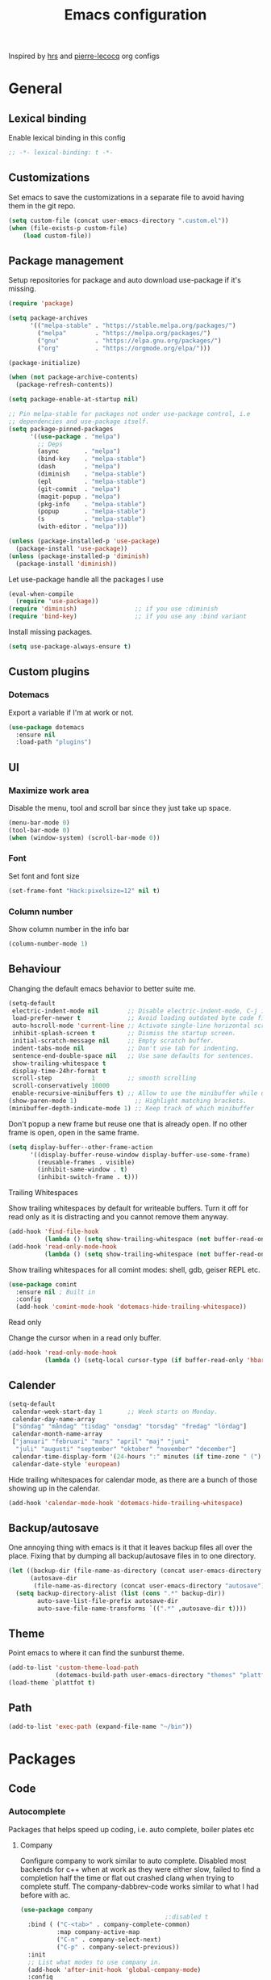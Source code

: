 #+TITLE: Emacs configuration
Inspired by [[https://github.com/hrs/dotfiles/tree/master/emacs.d][hrs]] and [[https://github.com/pierre-lecocq/emacs.d/tree/literal][pierre-lecocq]] org configs

* General
** Lexical binding
   Enable lexical binding in this config
   #+BEGIN_SRC emacs-lisp
   ;; -*- lexical-binding: t -*-
   #+END_SRC
** Customizations
   Set emacs to save the customizations in a separate file to avoid
   having them in the git repo.
   #+BEGIN_SRC emacs-lisp
     (setq custom-file (concat user-emacs-directory ".custom.el"))
     (when (file-exists-p custom-file)
         (load custom-file))
   #+END_SRC
** Package management

   Setup repositories for package and auto download use-package if it's missing.
   #+BEGIN_SRC emacs-lisp
     (require 'package)

     (setq package-archives
           '(("melpa-stable" . "https://stable.melpa.org/packages/")
             ("melpa"        . "https://melpa.org/packages/")
             ("gnu"          . "https://elpa.gnu.org/packages/")
             ("org"          . "https://orgmode.org/elpa/")))

     (package-initialize)

     (when (not package-archive-contents)
       (package-refresh-contents))

     (setq package-enable-at-startup nil)

     ;; Pin melpa-stable for packages not under use-package control, i.e
     ;; dependencies and use-package itself.
     (setq package-pinned-packages
           '((use-package . "melpa")
             ;; Deps
             (async       . "melpa")
             (bind-key    . "melpa-stable")
             (dash        . "melpa")
             (diminish    . "melpa-stable")
             (epl         . "melpa-stable")
             (git-commit  . "melpa")
             (magit-popup . "melpa")
             (pkg-info    . "melpa-stable")
             (popup       . "melpa-stable")
             (s           . "melpa-stable")
             (with-editor . "melpa")))

     (unless (package-installed-p 'use-package)
       (package-install 'use-package))
     (unless (package-installed-p 'diminish)
       (package-install 'diminish))
   #+END_SRC

   Let use-package handle all the packages I use
   #+BEGIN_SRC emacs-lisp
     (eval-when-compile
       (require 'use-package))
     (require 'diminish)                ;; if you use :diminish
     (require 'bind-key)                ;; if you use any :bind variant
   #+END_SRC

   Install missing packages.
   #+BEGIN_SRC emacs-lisp
     (setq use-package-always-ensure t)
   #+END_SRC
** Custom plugins
*** Dotemacs
    Export a variable if I'm at work or not.
    #+BEGIN_SRC emacs-lisp
      (use-package dotemacs
        :ensure nil
        :load-path "plugins")
    #+END_SRC
** UI
*** Maximize work area
   Disable the menu, tool and scroll bar since they just take up
   space.
   #+BEGIN_SRC emacs-lisp
     (menu-bar-mode 0)
     (tool-bar-mode 0)
     (when (window-system) (scroll-bar-mode 0))
   #+END_SRC
*** Font
    Set font and font size
    #+BEGIN_SRC emacs-lisp
      (set-frame-font "Hack:pixelsize=12" nil t)
    #+END_SRC
*** Column number
   Show column number in the info bar
   #+BEGIN_SRC emacs-lisp
     (column-number-mode 1)
   #+END_SRC
** Behaviour
   Changing the default emacs behavior to better suite me.
   #+BEGIN_SRC emacs-lisp
     (setq-default
      electric-indent-mode nil        ;; Disable electric-indent-mode, C-j is used for that.
      load-prefer-newer t             ;; Avoid loading outdated byte code files.
      auto-hscroll-mode 'current-line ;; Activate single-line horizontal scrolling mode (emacs-26 and up).
      inhibit-splash-screen t         ;; Dismiss the startup screen.
      initial-scratch-message nil     ;; Empty scratch buffer.
      indent-tabs-mode nil            ;; Don't use tab for indenting.
      sentence-end-double-space nil   ;; Use sane defaults for sentences.
      show-trailing-whitespace t
      display-time-24hr-format t
      scroll-step           1         ;; smooth scrolling
      scroll-conservatively 10000
      enable-recursive-minibuffers t) ;; Allow to use the minibuffer while using the minibuffer
     (show-paren-mode 1)                ;; Highlight matching brackets.
     (minibuffer-depth-indicate-mode 1) ;; Keep track of which minibuffer

   #+END_SRC

   Don't popup a new frame but reuse one that is already open. If no
   other frame is open, open in the same frame.
   #+BEGIN_SRC emacs-lisp
     (setq display-buffer--other-frame-action
           '((display-buffer-reuse-window display-buffer-use-some-frame)
             (reusable-frames . visible)
             (inhibit-same-window . t)
             (inhibit-switch-frame . t)))
   #+END_SRC
**** Trailing Whitespaces

     Show trailing whitespaces by default for writeable buffers. Turn it
     off for read only as it is distracting and you cannot remove them
     anyway.

     #+BEGIN_SRC emacs-lisp
       (add-hook 'find-file-hook
                 (lambda () (setq show-trailing-whitespace (not buffer-read-only))))
       (add-hook 'read-only-mode-hook
                 (lambda () (setq show-trailing-whitespace (not buffer-read-only))))
     #+END_SRC

     Show trailing whitespaces for all comint modes: shell, gdb,
     geiser REPL etc.

     #+BEGIN_SRC emacs-lisp
       (use-package comint
         :ensure nil ; Built in
         :config
         (add-hook 'comint-mode-hook 'dotemacs-hide-trailing-whitespace))
     #+END_SRC

**** Read only

     Change the cursor when in a read only buffer.
     #+BEGIN_SRC emacs-lisp
       (add-hook 'read-only-mode-hook
                 (lambda () (setq-local cursor-type (if buffer-read-only 'hbar 'box))))
     #+END_SRC

** Calender
   #+BEGIN_SRC emacs-lisp
     (setq-default
      calendar-week-start-day 1       ;; Week starts on Monday.
      calendar-day-name-array
      ["söndag" "måndag" "tisdag" "onsdag" "torsdag" "fredag" "lördag"]
      calendar-month-name-array
      ["januari" "februari" "mars" "april" "maj" "juni"
       "juli" "augusti" "september" "oktober" "november" "december"]
      calendar-time-display-form '(24-hours ":" minutes (if time-zone " (") time-zone (if time-zone ")"))
      calendar-date-style 'european)
   #+END_SRC

   Hide trailing whitespaces for calendar mode, as there are a bunch
   of those showing up in the calendar.
   #+BEGIN_SRC emacs-lisp
     (add-hook 'calendar-mode-hook 'dotemacs-hide-trailing-whitespace)
   #+END_SRC
** Backup/autosave
   One annoying thing with emacs is it that it leaves backup files all
   over the place.  Fixing that by dumping all backup/autosave files
   in to one directory.
   #+BEGIN_SRC emacs-lisp
     (let ((backup-dir (file-name-as-directory (concat user-emacs-directory "backup")))
           (autosave-dir
            (file-name-as-directory (concat user-emacs-directory "autosave"))))
       (setq backup-directory-alist (list (cons ".*" backup-dir))
             auto-save-list-file-prefix autosave-dir
             auto-save-file-name-transforms `((".*" ,autosave-dir t))))
   #+END_SRC
** Theme
   Point emacs to where it can find the sunburst theme.
   #+BEGIN_SRC emacs-lisp
     (add-to-list 'custom-theme-load-path
                  (dotemacs-build-path user-emacs-directory "themes" "plattfot-theme"))
     (load-theme `plattfot t)
   #+END_SRC
** Path
   #+BEGIN_SRC emacs-lisp
     (add-to-list 'exec-path (expand-file-name "~/bin"))
   #+END_SRC
* Packages
** Code
*** Autocomplete
   Packages that helps speed up coding, i.e. auto complete, boiler plates etc
**** Company

     Configure company to work similar to auto complete. Disabled most
     backends for c++ when at work as they were either slow, failed to
     find a completion half the time or flat out crashed clang when
     trying to complete stuff. The company-dabbrev-code works similar
     to what I had before with ac.

     #+BEGIN_SRC emacs-lisp
       (use-package company
                                               ;:disabled t
         :bind ( ("C-<tab>" . company-complete-common)
                 :map company-active-map
                 ("C-n" . company-select-next)
                 ("C-p" . company-select-previous))
         :init
         ;; List what modes to use company in.
         (add-hook 'after-init-hook 'global-company-mode)
         :config
         (setq company-global-modes '(not shell-mode gud-mode eshell-mode)
               company-idle-delay 0.1
               company-minimum-prefix-length 3
               company-clang-insert-arguments nil
               company-dabbrev-downcase nil
               company-dabbrev-ignore-case nil
               company-dabbrev-other-buffers t
               company-dabbrev-code-other-buffers t
               company-lighter-base "c")

         (add-hook 'org-mode-hook
                   (lambda ()
                     ;; Remove dabbrev from org-mode as it's driving me crazy!
                     (set (make-local-variable 'company-backends)
                          (setq-local company-backends
                                      (delete 'company-dabbrev company-backends)))
                     ;; Fixing capf to work with org-mode
                     ;; https://emacs.stackexchange.com/a/21173
                     (add-hook 'completion-at-point-functions
                               'pcomplete-completions-at-point nil t)))
         (add-hook 'emacs-lisp-mode-hook
                   (lambda ()
                     (set (make-local-variable 'company-backends)
                          '((company-capf
                             company-dabbrev-code
                             :separate)))))
         (add-hook 'c-mode-common-hook
                     (lambda ()
                       (when (and (buffer-file-name) (file-remote-p (buffer-file-name)))
                         (set (make-local-variable 'company-backends)
                            '(company-dabbrev-code)))))
         ;; Only reliable backend at work
         (when dotemacs-is-work
           (add-hook 'c-mode-common-hook
                     (lambda ()
                       (set (make-local-variable 'company-backends)
                            '(company-dabbrev-code)))))
         :pin melpa-stable)
     #+END_SRC

     #+BEGIN_SRC emacs-lisp
       ;; Shell autocomplete
       (use-package company-shell
         :disabled t
         :after (company)
         :config
         :pin melpa-stable)

     #+END_SRC

     Tell emacs it's safe to change these company variables in a
     .dir-locals.el file.
     #+BEGIN_SRC emacs-lisp
       (put 'company-clang-executable 'safe-local-variable #'stringp)
       (put 'company-clang-arguments 'safe-local-variable #'listp)
     #+END_SRC

**** Yasnippet
     Enable yasnippet
     #+BEGIN_SRC emacs-lisp
       (use-package yasnippet
       	 :config
       	 (yas-global-mode 1)
       	 (setq yas-indent-line nil)
       	 :pin melpa-stable)
     #+END_SRC
*** Lint
   Packages that helps inspecting code, report errors etc.
**** Flycheck
     Enable flycheck globably.

     Disable clang check, gcc check works better.
     #+BEGIN_SRC emacs-lisp
       (use-package flycheck
         :config
         (setq-default flycheck-mode-line-prefix "!"
                       flycheck-emacs-lisp-load-path 'inherit)
         (add-hook 'after-init-hook #'global-flycheck-mode)
         ;; Current version of rst-sphinx for flycheck disabling it
         (add-to-list 'auto-mode-alist '("\\.rst\\'" .
                                         (lambda () (rst-mode) (flycheck-mode -1))))
         :pin melpa-stable)

     #+END_SRC
     Tell emacs it's safe to change these in a .dir-locals.el file.
     #+BEGIN_SRC emacs-lisp
       (put 'flycheck-c/c++-gcc-executable 'safe-local-variable #'stringp)
       (put 'flycheck-gcc-language-standard 'safe-local-variable #'stringp)
       (put 'flycheck-gcc-include-path 'safe-local-variable #'listp)
       (put 'flycheck-gcc-includes 'safe-local-variable #'listp)
       (put 'flycheck-gcc-warnings 'safe-local-variable #'listp)
       (put 'flycheck-gcc-definitions 'safe-local-variable #'listp)
       (put 'flycheck-gcc-args 'safe-local-variable #'listp)

       (put 'flycheck-c/c++-clang-executable 'safe-local-variable #'stringp)
       (put 'flycheck-clang-language-standard 'safe-local-variable #'stringp)
       (put 'flycheck-clang-include-path 'safe-local-variable #'listp)
       (put 'flycheck-clang-includes 'safe-local-variable #'listp)
       (put 'flycheck-clang-warnings 'safe-local-variable #'listp)
       (put 'flycheck-clang-definitions 'safe-local-variable #'listp)
       (put 'flycheck-clang-args 'safe-local-variable #'listp)

       (put 'flycheck-checkers 'safe-local-variable #'listp)
     #+END_SRC
*** Navigation
   Packages for navigating code.
**** GTags (disabled)
     Key bindings for finding tag, reference and usage of symbol.

     TODO: Find out why ggtags messes with the for theme auto complete.

     #+BEGIN_SRC emacs-lisp
       (use-package ggtags
         :after (cc-mode)
         :disabled t
         :diminish ggtags-mode
         :init
         ;; Patching ggtags to not use compilation-info-face for the project
         ;; root in the mode-line. Was sticking out like a sore thumb.
         (defvar ggtags-mode-line-project-name
           '(" "
             (:eval
                  (let ((name (if (stringp ggtags-project-root) "✓" "✗")))
                    (propertize
                     name
                     'help-echo (if (stringp ggtags-project-root)
                                    (concat "mouse-1 to visit " ggtags-project-root)
                                  "mouse-1 to set project")
                     'mouse-face 'mode-line-highlight
                     'keymap ggtags-mode-line-project-keymap))))
           "Mode line construct for displaying current project name.
       The value is the name of the project root directory. Setting it
       to nil disables displaying this information.")
         (add-hook 'c-mode-common-hook (lambda () (ggtags-mode 1)))

         (setq ggtags-highlight-tag nil) ;; Highlight was annoying

         ;; Turn off function documentation if file is remote, was too slow.
         (add-hook 'ggtags-mode-hook
                   (lambda ()
                     (when (and (buffer-file-name) (file-remote-p (buffer-file-name)))
                       (setq-local eldoc-documentation-function #'ignore))))
         :pin melpa-stable)
     #+END_SRC
**** highlight symbol
     Jump between symbols with M-n M-p.
     #+BEGIN_SRC emacs-lisp
       (use-package highlight-symbol
         :init
         (add-hook 'c-mode-common-hook 'highlight-symbol-nav-mode)
         :pin melpa)
     #+END_SRC
** Programming languages
  Modes for highlighting different programing languages.
*** Haskell
    Settings for programming haskell in emacs
    #+BEGIN_SRC emacs-lisp
      (use-package haskell-mode
        :config
        (add-hook 'haskell-mode-hook 'turn-on-haskell-doc-mode)
        (add-hook 'haskell-mode-hook 'turn-on-haskell-indent)
        (autoload 'ghc-init "ghc" nil t)
        :pin melpa-stable)
    #+END_SRC
*** Lisp
    Color haxvalues with their respective color.
    #+BEGIN_SRC emacs-lisp
      (use-package lisp-mode
        :ensure nil ; Built in
        :config
        (defvar hexcolour-keywords
          '(("#[[:xdigit:]]\\{6\\}"
             (0 (put-text-property (match-beginning 0)
                                   (match-end 0)
                                   'face (list :background
                                               (match-string-no-properties 0)))))))
        (add-hook 'lisp-mode-hook
                  (lambda ()
                    (font-lock-add-keywords nil hexcolour-keywords))))
    #+END_SRC
**** Smartparens

     Having issues with turning off auto balancing, i.e
     (|) - insert () -> (()|
     #+BEGIN_SRC emacs-lisp
       (use-package smartparens
         ;; :disabled t
         :init
         ;;(add-hook 'c-mode-hook 'turn-on-smartparens-mode)
         ;;(add-hook 'c++-mode-hook 'turn-on-smartparens-mode)
         (add-hook 'lisp-mode-hook 'turn-on-smartparens-mode)
         (add-hook 'scheme-mode-hook 'turn-on-smartparens-mode)
         (add-hook 'guile-mode-hook 'turn-on-smartparens-mode)
         (add-hook 'emacs-lisp-mode-hook 'turn-on-smartparens-mode)
         ;; (add-hook 'python-mode 'turn-on-smartparens-mode)
         (add-hook 'lisp-interaction-mode-hook 'turn-on-smartparens-mode)
         :bind (:map smartparens-mode-map
                     ("C-)" . sp-forward-slurp-sexp)
                     ("C-(" . sp-backward-slurp-sexp)
                     ("C-}" . sp-forward-barf-sexp)
                     ("C-{" . sp-backward-barf-sexp)
                     ("C-M-a" . sp-beginning-of-sexp)
                     ("C-M-e" . sp-end-of-sexp)
                     ("C-M-t" . sp-transpose-hybrid-sexp)
                     ("C-M-s" . sp-splice-sexp-killing-around)
                     ("M-s" . sp-split-sexp)
                     ("M-[" . sp-backward-unwrap-sexp)
                     ("M-]" . sp-unwrap-sexp)
                     ("M-}" . sp-splice-sexp-killing-backward)
                     ("M-{" . sp-splice-sexp-killing-forward))
         :config
         ;; Turn off balancing of single and back quote in lisp.
         (sp-with-modes sp--lisp-modes
           (sp-local-pair "'" nil :actions nil)
           (sp-local-pair "`" nil :actions nil))
         :pin melpa-stable)
     #+END_SRC
*** C family
    Specific for C, C++ and other in the c family
    - Set indentation to be two spaces.
    - Set the default mode for .h files to be c++-mode
    - Make it easier to work with camelCase words by enabling subword-mode.
    - Add that it will also search src and include directories when
      switching between header and source files.

    Custom style based on gnu for work. See [[https://www.gnu.org/software/emacs/manual/html_node/ccmode/Adding-Styles.html#Adding-Styles][adding-styles]] for more
    info how this work. [[https://www.gnu.org/software/emacs/manual/html_node/ccmode/Guessing-the-Style.html][Guessing]] the style also work, but it was
    easier for me to just place the pointer at a location and press
    C-c C-o (c-set-offset) and add that to the c-offsets-alist.

    When in a c family buffer use shift tab to switch between header
    and source.

    #+BEGIN_SRC emacs-lisp
      (c-add-style "dd"
                   '("gnu"
                     (c-basic-offset . 2)
                     (c-offsets-alist
                      (substatement-open . 0)
                      (arglist-close . 0)
                      (arglist-intro . +)
                      (statement-case-open . 0)
                      (brace-list-intro . +))))
    #+END_SRC
    #+BEGIN_SRC emacs-lisp
      (use-package cc-mode
        :mode ("\\.h\\'" . c++-mode)
        :config
        ;; Call everytime an c-mode-common file is opened
        (add-hook 'c-mode-common-hook
                  (lambda ()
                    ;; Set keybinding for all cc-modes
                    (local-set-key  (kbd "<backtab>") 'ff-find-other-file)
                    (local-set-key  (kbd "<C-iso-lefttab>") 'ff-extension-other-impl)

                    (setq indent-tabs-mode nil)
                    (c-set-style "dd")
                    ;; enable camelCase
                    (subword-mode 1)))
        (setq ff-search-directories '("." "../src" "../include"))
        :pin melpa-stable)
    #+END_SRC
*** Python
    Package name is python but the mode is python-mode
    Set indentation to 2 white spaces.

    Set the default for pb2 files (=PROJECT=) to use python.
    #+BEGIN_SRC emacs-lisp
      (use-package python
        :mode (("\\.py\\'" . python-mode)
               ("PROJECT$" . python-mode))
        :interpreter ("python" . python-mode)
        :config
        (add-hook 'python-mode-hook
                  (lambda ()
                    (setq indent-tabs-mode nil
                          python-indent-offset 4)))
        :pin melpa-stable)
    #+END_SRC

    #+BEGIN_SRC emacs-lisp
      (use-package jinja2-mode
        :pin melpa-stable)
    #+END_SRC
*** Rust

    Packages for setting up a rust environment
    #+BEGIN_SRC emacs-lisp
      (use-package rust-mode
        :pin melpa-stable)
    #+END_SRC

    Mode for editing Cargo files.
    #+BEGIN_SRC emacs-lisp
      (use-package toml-mode
        :pin melpa)
    #+END_SRC

    Add key combinations to perform cargo tasks within a Rust project.
    #+BEGIN_SRC emacs-lisp
      (use-package cargo
        :after (rust-mode)
        :init
        (add-hook 'rust-mode-hook 'cargo-minor-mode)
        :pin melpa-stable)
    #+END_SRC

    Lint rust code with flycheck
    #+BEGIN_SRC emacs-lisp
      (use-package flycheck-rust
        :after (rust-mode)
        :pin melpa)
    #+END_SRC

*** Golang
    Setting up go to use 2 spaces as indentation and enable
    autocomplete for go.
    #+BEGIN_SRC emacs-lisp
      (use-package go-mode
        :config
        (add-hook 'go-mode-hook
                  (lambda ()
                    (setq tab-width 2
                          standard-indent 2
                          indent-tabs-mode nil)))
        :pin melpa-stable)
    #+END_SRC
*** Shaders
**** GLSL
     Set files associated with glsl to use glsl mode
     #+BEGIN_SRC emacs-lisp
       (use-package glsl-mode
         :mode (("\\.vert\\'" . glsl-mode)
               	("\\.frag\\'" . glsl-mode)
               	("\\.geom\\'" . glsl-mode)
               	("\\.prog\\'" . glsl-mode)
               	("\\.glsl\\'" . glsl-mode))
         :pin melpa)
     #+END_SRC

*** Build
**** Makefile
     Set following files to use makefile-gmake-mode as the default.
     - Files that starts with =Makefile=.
     - Has extension =.mk=.

     Show trailing whitespace as those can mess up make pretty bad.
     #+BEGIN_SRC emacs-lisp
       (use-package make-mode
         :mode (("Makefile.*" . makefile-gmake-mode)
                ("\\.mk$" . makefile-gmake-mode))
         :config
         (add-hook 'makefile-mode-hook
                   (lambda ()
                     ;; Always show trailing whitespace for Makefiles
                     ;; Don't break words
                     (setq show-trailing-whitespace t
                           word-wrap t))))
     #+END_SRC
**** CMake
     #+BEGIN_SRC emacs-lisp
       (use-package cmake-mode
       	 :pin melpa-stable)
     #+END_SRC
*** REPL
**** Geiser
     #+BEGIN_SRC emacs-lisp
       (use-package geiser
         :hook (scheme-mode-hook)
         :config
         (setq geiser-default-implementation 'guile
               geiser-repl-use-other-window nil)
         :pin melpa-stable)
     #+END_SRC
     Auto complete backend for geiser
     #+BEGIN_SRC emacs-lips
	 (use-package ac-geiser
	   :pin melpa-stable)
     #+END_SRC
**** Sh
     Indent using 2 spaces for shell scripts.
     #+BEGIN_SRC emacs-lisp
       (use-package sh-script
         :config
         (add-hook 'sh-mode-hook
               (lambda ()
                 (setq indent-tabs-mode nil
                       c-basic-offset 2))))
     #+END_SRC
*** Yaml
    #+BEGIN_SRC emacs-lisp
      (use-package yaml-mode
       	:pin melpa-stable)
    #+END_SRC
*** json
    #+BEGIN_SRC emacs-lisp
      (use-package json-mode
        :pin melpa-stable)
    #+END_SRC
*** Markdown
    #+BEGIN_SRC emacs-lisp
      (use-package markdown-mode
       	:pin melpa-stable)
    #+END_SRC
*** Meson
   #+BEGIN_SRC emacs-lisp
     (use-package meson-mode
       :pin melpa)
   #+END_SRC
*** Julia
    #+BEGIN_SRC emacs-lisp
      (use-package julia-mode
        :pin melpa)
    #+END_SRC
*** Systemd
    #+BEGIN_SRC emacs-lisp
      (use-package systemd
        :pin melpa-stable)
    #+END_SRC
*** GDB script
    #+BEGIN_SRC emacs-lisp
      (use-package gud
        :mode (("\\.gdbinit$" . gdb-script-mode))
        :ensure nil)
    #+END_SRC
*** lua
    #+BEGIN_SRC emacs-lisp
      (use-package lua-mode
        :pin melpa)
    #+END_SRC
** Programs
  Packages that communicates with external processes.
*** Ledger
   Settings for ledger.
   Set the default mode for .dat files to ledger.

   Clean the buffer with C-c C.

   #+BEGIN_SRC emacs-lisp
     (use-package ledger-mode
       :bind (:map ledger-mode-map
                   ("C-c C" . ledger-mode-clean-buffer))
       :mode "\\.dat\\'"
       :config
       ;; (add-hook 'ledger-mode-hook #'ledger-flymake-enable)
       ;; (add-hook 'ledger-mode-hook (lambda () (flycheck-mode -1)))
       (setq ledger-clear-whole-transactions 1
             ledger-schedule-file "~/projects/bokforing/schedule.ledger"
             ledger-schedule-look-backward 5
             ledger-schedule-look-forward 30
             ledger-amount-regex
             (concat "\\(  \\|\t\\| \t\\)[ \t]*-?"
                     "(?"
                     "\\(?:"
                     "\\([A-Z$€£₹_(]+ *\\)?"
                     ;; We either match just a number after the commodity with no
                     ;; decimal or thousand separators or a number with thousand
                     ;; separators.  If we have a decimal part starting with `,'
                     ;; or `.', because the match is non-greedy, it must leave at
                     ;; least one of those symbols for the following capture
                     ;; group, which then finishes the decimal part.
                     "\\(-?\\(?:[0-9]+\\|[0-9,.]+?\\)\\)"
                     "\\([,.][0-9)]+\\)?"
                     "\\( *[[:word:]€£₹_\"]+\\)?"
                     "\\(?:[ \t]*[+*/-][ \t]*\\)?"
                     "\\)+"
                     ")?"
                     "\\([ \t]*[@={]@?[^\n;]+?\\)?"
                     "\\([ \t]+;.+?\\|[ \t]*\\)?$"))
       (add-hook 'ledger-mode-hook
                 (lambda ()
                   (setq-local tab-always-indent 'complete)
                   (setq-local completion-ignore-case t)
                   (setq-local ledger-complete-in-steps t)))
       :pin melpa)
   #+END_SRC

   Using flycheck instead of flymake to lint ledger. As it works much
   better for my workflow.
   #+BEGIN_SRC emacs-lisp
     (use-package flycheck-ledger
       :after (ledger-mode flycheck)
       :pin melpa)
   #+END_SRC
*** Arduino
    Function for setting up a arduino template sketch
    #+BEGIN_SRC emacs-lisp
      (defun init-arduino ()
      "Template arduino sketch"
      (interactive)
      (insert "void setup() {
       	// put your setup code here, to run once:

      }

      void loop() {
       	// put your main code here, to run repeatedly:

      }")
      )
    #+END_SRC
*** Gnuplot
    Enable gnuplot to be able to plot tables in org mode.

    Bind the F9 key to open a buffer into gnuplot mode

    Set that all files ending in .gp will use the gnuplot-mode
    #+BEGIN_SRC emacs-lisp
      (use-package gnuplot
       	:bind ([(f9)] . gnuplot-make-buffer)
       	:config
       	(autoload 'gnuplot-mode "gnuplot" "gnuplot major mode" t)
       	(autoload 'gnuplot-make-buffer "gnuplot" "open a buffer in gnuplot mode" t)
       	;; Set files with ext .gp to use gnuplot
       	(setq auto-mode-alist (append '(("\\.gp$" . gnuplot-mode)) auto-mode-alist))
       	:pin melpa-stable)
    #+END_SRC
*** Magit
    A Git porcelain inside Emacs
    Key =C-x g= to run magit on current buffer.

    #+BEGIN_SRC emacs-lisp
      (use-package transient
        :pin melpa)
    #+END_SRC

    #+BEGIN_SRC emacs-lisp
      (use-package magit
        :after (transient)
        :bind ("C-x g" . magit-status)
        :config
        (setq vc-handled-backends (delq 'Git vc-handled-backends))
        :pin melpa)
    #+END_SRC
*** Magithub (disabled)

    Has a bug, see [[https://github.com/magit/ghub/issues/81][#81]]. Disabling it until a work around is found. As I
    haven't started using this just yet.
    #+BEGIN_SRC emacs-lisp
      (use-package magithub
        :after magit
        :disabled t
        :ensure t
        :config (magithub-feature-autoinject t)
        :pin melpa-stable)
    #+END_SRC
*** The Silver Searcher
    #+BEGIN_SRC emacs-lisp
      (use-package ag
	:pin melpa-stable)
    #+END_SRC
*** notmuch

    Using notmuch to index my emails.
    #+BEGIN_SRC emacs-lisp
      (use-package notmuch
        :bind ("C-c m" . notmuch)
        :config
        (define-key notmuch-search-mode-map "l"
          (lambda (&optional beg end)
            "mark thread as read"
            (interactive (notmuch-search-interactive-region))
            (notmuch-search-tag (list "-unread") beg end)))
        (add-hook 'notmuch-show-hook 'dotemacs-hide-trailing-whitespace)
        (setq-default
         sendmail-program "msmtp"
         send-mail-function 'sendmail-send-it
         message-kill-buffer-on-exit t
         message-send-mail-function 'message-send-mail-with-sendmail
         mm-text-html-renderer 'gnus-w3m
         notmuch-search-oldest-first nil
         notmuch-fcc-dirs `((,user-mail-address . "gmail/[Gmail]/Skickat"))
         notmuch-show-logo nil
         notmuch-draft-folder "gmail/[Gmail]/Utkast"
         notmuch-saved-searches '((:name "inkorgen" :query "tag:inbox" :sort-order newest-first :key "i")
                                  (:name "inkorgen (oläst)" :query "tag:unread and tag:inbox" :sort-order newest-first :key "o")
                                  (:name "oläst" :query "tag:unread" :sort-order newest-first :key "O")
                                  (:name "reklam" :query "tag:reklam and tag:unread" :key "r")
                                  (:name "stjärnmärkt" :query "tag:flagged" :key "f")
                                  (:name "skickat" :query "tag:sent" :sort-order newest-first :key "s")
                                  (:name "utkast" :query "tag:draft" :key "u")
                                  (:name "order" :query "tag:order" :key "b")
                                  (:name "allt" :query "*" :key "a")))
        :ensure nil)
    #+END_SRC

    For HTML email see [[https://orgmode.org/worg/org-contrib/org-mime.html][org-mime]] for more information.
    #+BEGIN_SRC emacs-lisp
      (use-package org-mime
        :after (org notmuch)
        :config
        (setq
         org-mime-library 'mml
         org-mime-export-options '(:section-numbers nil :with-author nil :with-toc nil))
        :pin melpa-stable)
    #+END_SRC
*** pdftools

    NOTE: To use this, install it externally via the distribution's
    package manager. As installing this from melpa tends to break a
    lot due it needs to be compiled.
    #+BEGIN_SRC emacs-lisp
      (use-package pdf-tools
        :if (not dotemacs-is-work)
        :mode ("\\.pdf\\'" . pdf-view-mode)
        :ensure nil)
    #+END_SRC
*** man
    #+BEGIN_SRC emacs-lisp
      (use-package man
        :config
        (when dotemacs-is-work
          (setf manual-program "pk man")))
    #+END_SRC
*** jupyter
    #+BEGIN_SRC emacs-lisp
      (use-package jupyter
        :pin melpa-stable)
    #+END_SRC
*** telegram
    #+BEGIN_SRC emacs-lisp
      (use-package telega
        :if (not dotemacs-is-work)
        :config
        (add-hook 'telega-root-mode-hook 'dotemacs-hide-trailing-whitespace)
        (add-hook 'telega-chat-mode-hook 'dotemacs-hide-trailing-whitespace)
        :pin melpa-stable)
    #+END_SRC
*** vterm

    Workaround for killing text in vterm to the kill ring.
    #+BEGIN_SRC emacs-lisp
      (defun vterm-send-C-k ()
        "Send `C-k' to libvterm."
        (interactive)
        (kill-ring-save (point) (vterm-end-of-line))
        (vterm-send-key "k" nil nil t))
    #+END_SRC
    #+BEGIN_SRC emacs-lisp
      (use-package vterm
        :bind (:map vterm-mode-map
                    ("<f8>" . vterm-clear)
                    ("C-k" . vterm-send-C-k))
        :config
        (setf vterm-max-scrollback 10000)
        (add-hook 'vterm-mode-hook 'dotemacs-hide-trailing-whitespace))
    #+END_SRC

    #+BEGIN_SRC emacs-lisp
      (use-package vterm-toggle)
    #+END_SRC
*** mpdel
    #+BEGIN_SRC emacs-lisp
      (use-package libmpdel
        :config)
      (use-package mpdel
        :requires libmpdel)
    #+END_SRC
** Web
  Packages for webbased content.
*** nginx
    Major mode for editing nginx.
    #+BEGIN_SRC emacs-lisp
      (use-package nginx-mode
       	:pin melpa-stable)
    #+END_SRC
** Emacs
  Packages that augments emacs.
*** Org

    Mostly from [[https://github.com/hrs/dotfiles/tree/master/emacs.d][hrs]] config file but converted to use-package.

    Use a little downward-pointing arrow instead of the usual ellipsis
    (=...=) when folded.

    Use syntax highlighting in source blocks while editing
    'org-src-fontify-natively'.

    The variable 'org-directory' is set in '.custom.el', as it changes
    from compute to computer at the moment.

    The org structure template el (expand using <el) is from
    [[https://github.com/freetonik/emacs-dotfiles/blob/master/init.org#org][EmacsCast]].

    #+BEGIN_SRC emacs-lisp
      (use-package org
        :mode ("\\.org\\'" . org-mode)
        :bind (("C-c l" . org-store-link)
               ("C-c a" . org-agenda)
               ("C-c c" . org-capture)
               ("C-c b" . org-iswitchb))
        :config
        (setq org-ellipsis "⤵"
              org-todo-keywords
              '((sequence "TODO(t)" "WAIT(w@/!)" "|" "DONE(d!)" "CANCELLED(c@)"))
              org-default-notes-file (concat org-directory "/Anteckningar.org")
              org-src-fontify-natively t
              org-src-tab-acts-natively t
              org-enforce-todo-dependencies t
              org-confirm-babel-evaluate nil
              org-src-window-setup 'other-window
              org-link-search-must-match-exact-headline nil
              org-log-into-drawer "LOGBOOK")
        (when (not dotemacs-is-work)
          (add-to-list 'org-agenda-files org-directory))

        (add-to-list 'org-structure-template-alist
                     '("el" "#+BEGIN_SRC emacs-lisp\n?\n#+END_SRC"))

        ;; Active Babel languages
        (if dotemacs-is-work
            (org-babel-do-load-languages
             'org-babel-load-languages
             '((calc . t)
               (python . t)
               (scheme . t)))
          (org-babel-do-load-languages
             'org-babel-load-languages
             '((calc . t)
               (python . t)
               (scheme . t)
               (shell . t))))
        :pin org)
    #+END_SRC

    #+begin_src emacs-lisp
      (use-package org-agenda
        :ensure nil
        :config
        (setq org-agenda-prefix-format '((agenda . " %i %?-12t% s")
                                         (todo . " %i %-12:c")
                                         (tags . " %i %-12:c")
                                         (search . " %i %-12:c"))))
    #+END_SRC

    The =org-agenda-prefix-format= is taken from [[https://github.com/m-cat/init.el/blob/master/init.el#L2082][m-cat's init.el]] and
    removes file name and category. No need to see the file name as
    everything is in the same file.

    #+BEGIN_SRC emacs-lisp
      (use-package org-super-agenda
        :config
        (setq org-super-agenda-groups
              '((:name "Idag"
                       :time-grid t)
                (:name "Avakta" :todo "WAIT" :order 100)
                (:name "Tid över" :priority "C" :order 50)
                (:name "Låg prio" :priority "B" :order 50)
                (:name "Hög prio" :priority "A" :order 1)
                (:name "Att göra" :todo "TODO")
                (:name "Klart" :todo ("DONE" "CANCELLED") :order 200)
              ))
        (org-super-agenda-mode)
        :pin melpa)
    #+END_SRC
    Use pretty bullet points instead of asterix
    #+BEGIN_SRC emacs-lisp
      (use-package org-bullets
        :after (org)
        :init
        (add-hook 'org-mode-hook
                  (lambda ()
                    (org-bullets-mode t)))
        :pin melpa-stable)
    #+END_SRC

    *NOTE:*
    "Doesn't work with yasnippet getting:
     yas--fallback: yasnippet fallback loop!"

    This can happen when you bind ‘yas-expand’ outside of the ‘yas-minor-mode-map’.

*** Org-noter (disabled)
    Not quite working yet.
    #+BEGIN_SRC emacs-lisp
      (use-package org-noter
        :disabled t
        :after org
        :config
        (setq-default org-noter-notes-search-path `("~/Documents" ,org-directory))
        :pin melpa-stable)
    #+END_SRC
*** Buffer move
    Move buffers around between windows
    #+BEGIN_SRC emacs-lisp
      (use-package buffer-move
       	:bind ( ("<M-S-up>"    . buf-move-up)
               	("<M-S-down>"  . buf-move-down)
               	("<M-S-left>"  . buf-move-left)
               	("<M-S-right>" . buf-move-right))
       	:pin melpa-stable)
    #+END_SRC
*** Dired
    Settings for dired.
    Source for the afs-dired-find-file function: [[https://stackoverflow.com/questions/1110118/in-emacs-dired-how-to-find-visit-multiple-files][Source]]
    #+BEGIN_SRC emacs-lisp
      (use-package dired
       	:ensure nil
       	;; Map afs-dired-find-file to F
       	:bind (:map dired-mode-map
               ("F" . afs-dired-find-file))
       	:config
       	(defun afs-dired-find-file (&optional arg)
             "Open each of the marked files, or the file under the
           point, or when prefix arg, the next N files "
             (interactive "P")
             (let ((fn-list (dired-get-marked-files nil arg)))
               (mapc 'find-file fn-list))))
    #+END_SRC
*** Diff

    Enable whitespace mode for diff-mode to see trailing whitespace in
    diffs.
    #+BEGIN_SRC emacs-lisp
      (use-package whitespace
        :ensure nil
        :hook (diff-mode . whitespace-mode))
    #+END_SRC

    #+BEGIN_SRC emacs-lisp
      (use-package diff
        :ensure nil
        :config
        (add-hook 'diff-mode-hook 'dotemacs-hide-trailing-whitespace))
    #+END_SRC
*** Eshell
    Using some eshell settings from [[https://github.com/howardabrams/dot-files/blob/master/emacs-eshell.org][Howard Abrams]].

    #+BEGIN_SRC emacs-lisp
      (use-package eshell
        ;;:bind (:map eshell-mode-map ("C-<tab>" . eshell-complete-lisp-symbol))
        :config
        (setq-default
         eshell-prompt-function
         (lambda ()
           (let* ((pwd (eshell/pwd))
                  (remote (file-remote-p pwd))
                  (remote-name (when remote (cadr (split-string remote ":")))))
             (format "⎣%s%s%s %s⎦ "
               (propertize (user-login-name) 'face '(:foreground "#3387cc"))
               (propertize "@" 'face `(:foreground ,(if remote "#f9fd75" "#ddd")))
               (propertize (or remote-name (system-name)) 'face '(:foreground "#ddd"))
               (propertize (file-name-base
                            (abbreviate-file-name
                             (if remote (string-remove-prefix remote pwd) pwd)))
                           'face '(:foreground "#666")))))
         eshell-highlight-prompt nil
         eshell-prompt-regexp "^⎣.*⎦ "
         ;; eshell-buffer-shorthand t ...  Can't see Bug#19391
         eshell-scroll-to-bottom-on-input 'all
         eshell-error-if-no-glob t
         eshell-hist-ignoredups t
         eshell-save-history-on-exit t
         eshell-prefer-lisp-functions nil
         eshell-destroy-buffer-when-process-dies t
         eshell-cmpl-cycle-completions nil)
        (add-hook 'eshell-mode-hook 'dotemacs-hide-trailing-whitespace)
        (add-hook
         'eshell-mode-hook
         (lambda ()
           (eshell/alias "ff" "find-file $1")
           (eshell/alias "ffw" "find-file-other-window $1")
           (eshell/alias "fff" "find-file-other-frame $1")))
        ;; Cannot use :bind to set keys for some reason
        ;; Make up and down navigate the buffer, similar to shell.
        ;; And jump betwen prompts with C-M-{p,n}
        (add-hook 'eshell-mode-hook
                  (lambda ()
                    (mapc (lambda (key)
                            (define-key eshell-mode-map key nil))
                          '([up] [C-up] [down] [C-down]))
                    (define-key eshell-mode-map (kbd "C-M-p") 'eshell-previous-prompt)
                    (define-key eshell-mode-map (kbd "C-M-n") 'eshell-next-prompt))))
    #+END_SRC

    #+BEGIN_SRC emacs-lisp
      (defun eshell/lcd (&optional directory)
        "Locally cd to a DIRECTORY when on a remote host."
        (if (file-remote-p default-directory)
            (with-parsed-tramp-file-name default-directory nil
              (eshell/cd (tramp-make-tramp-file-name
                          (tramp-file-name-method v)
                          (tramp-file-name-user v)
                          (tramp-file-name-host v)
                          (or directory "")
                          (tramp-file-name-hop v))))
          (eshell/cd directory)))
    #+END_SRC
    Function taken from this [[https://www.reddit.com/r/emacs/comments/5pziif/cd_to_home_directory_of_server_when_using_eshell/de9olb7][reddit answer]]
*** emms
    Using Arch's package manager to handle emms, as I need the
    emms-print-metadata function for libtag.
    #+BEGIN_SRC emacs-lisp
      (use-package emms
        :ensure nil
        :if (not dotemacs-is-work)
        :bind
        (("<f7>" . emms)
         ("<C-f7>" . emms-browser)
         ("<XF86AudioPrev>" . emms-previous)
         ("<XF86AudioNext>" . emms-next)
         ("<XF86AudioPlay>" . emms-pause)
         ("<XF86AudioStop>" . emms-stop))
        :config
        (require 'emms-setup)
        (require 'emms-info-libtag)
        (emms-all)
        (setq emms-source-file-default-directory "/media/Valhalla/Music/"
              emms-source-file-directory-tree-function 'emms-source-file-directory-tree-find
              emms-player-list '(emms-player-mpv)
              emms-info-functions '(emms-info-libtag)))
    #+END_SRC
*** ibuffer
     Use ibuffer instead of list-buffers, has some neat features.

     Sort buffers by placing them in different groups. Hide empty
     groups to avoid cluttering the ibuffer.
     #+BEGIN_SRC emacs-lisp
       (use-package ibuffer
         :config
         (defalias 'list-buffers 'ibuffer)
         (setq-default ibuffer-expert t ;; Don't ask when closing unmodified buffers
                       ibuffer-show-empty-filter-groups nil)
         (setq ibuffer-saved-filter-groups
               '(("default"
                  ("c++" (mode . c++-mode))
                  ("make"  (or (mode . makefile-gmake-mode)
                               (mode . makefile-mode)))
                  ("cmake" (mode . cmake-mode ))
                  ("scripts" (mode . sh-mode))
                  ("ag" (mode . ag-mode ))
                  ("ivy" (name . "^\\*ivy-.*$"))
                  ("docs" (or (mode . rst-mode)
                              (mode . Man-mode)
                              (mode . markdown-mode)
                              (mode . org-mode)))
                  ("dired" (mode . dired-mode))
                  ("python" (mode . python-mode))
                  ("yaml" (mode . yaml-mode))
                  ("json" (mode . json-mode))
                  ("jinja" (mode . jinja2-mode))
                  ("vc" (or (mode . vc-dir-mode)
                            (mode . diff-mode)
                            (mode . magit--turn-on-shift-select-mode)
                            (mode . magit-auto-revert-mode)
                            (mode . magit-blame-disable-mode)
                            (mode . magit-blame-disabled-mode)
                            (mode . magit-blame-mode)
                            (mode . magit-blame-put-keymap-before-view-mode)
                            (mode . magit-blob-mode)
                            (mode . magit-cherry-mode)
                            (mode . magit-diff-mode)
                            (mode . magit-file-mode)
                            (mode . magit-log-mode)
                            (mode . magit-log-select-mode)
                            (mode . magit-merge-preview-mode)
                            (mode . magit-popup-mode)
                            (mode . magit-process-mode)
                            (mode . magit-process-unset-mode)
                            (mode . magit-reflog-mode)
                            (mode . magit-refs-mode)
                            (mode . magit-repolist-mode)
                            (mode . magit-revision-mode)
                            (mode . magit-stash-mode)
                            (mode . magit-stashes-mode)
                            (mode . magit-status-mode)
                            (mode . magit-submodule-list-mode)
                            (mode . magit-turn-on-auto-revert-mode)
                            (mode . magit-wip-after-apply-mode)
                            (mode . magit-wip-after-save-local-mode)
                            (mode . magit-wip-after-save-mode)
                            (mode . magit-wip-before-change-mode)))
                  ("shell" (mode . shell-mode))
                  ("gdb" (mode . gdb-script-mode))
                  ("elisp" (mode . emacs-lisp-mode))
                  ("emacs" (name . "^\\*.*?\\*$")))))
       (add-hook 'ibuffer-mode-hook
                 (lambda ()
                   ;; Sucks up a lot of cpu time when using projectile
                   ;;(ibuffer-auto-mode 1) ;; Keep the ibuffer in sync
                   (ibuffer-switch-to-saved-filter-groups "default"))))
     #+END_SRC
*** ivy
    Better multi-editing than ag.el.
    See [[https://sam217pa.github.io/2016/09/11/nuclear-power-editing-via-ivy-and-ag/][nuclear weapon multi-editing]]

    #+BEGIN_SRC emacs-lisp
      (use-package ivy
        :config
        (setq ivy-count-format "(%d/%d) ")
        :pin melpa)
    #+END_SRC

    Use counsel-imenu instead of imenu. To avoid hunting down all
    keymaps that defines imenu, easier to just alias the function.
    #+BEGIN_SRC emacs-lisp
      (use-package counsel
        :bind (("C-M-s" . counsel-ag))
        :init
        (defalias 'imenu 'counsel-imenu)
        :pin melpa)
    #+END_SRC

    #+BEGIN_SRC emacs-lisp
      (use-package wgrep
        :pin melpa-stable)
    #+END_SRC
*** info
    #+BEGIN_SRC emacs-lisp
      (use-package info
        :ensure nil
        :config
        (add-hook 'Info-mode-hook 'dotemacs-hide-trailing-whitespace))
    #+END_SRC
*** Tramp
    Set the ssh to be the default method for tramp.
    If tramp hangs and you are using zsh see [[#tramp-hang-workaround][here]].
    #+BEGIN_SRC emacs-lisp
      (use-package tramp
        :config
        (setq tramp-default-method "ssh")
        ;; Deal with work, guix and my custom scripts
        (add-to-list 'tramp-remote-path "~/bin")
        (add-to-list 'tramp-remote-path "/tools/bin")
        (add-to-list 'tramp-remote-path "~/.guix-profile/bin")
        (add-to-list 'tramp-remote-path "~/.guix-profile/sbin")
        (add-to-list 'tramp-remote-path "/run/current-system/profile/bin")
        (add-to-list 'tramp-remote-path "/run/current-system/profile/sbin")
        :pin gnu)
    #+END_SRC
*** Sudo edit
    Sudo edit the current file
    #+BEGIN_SRC emacs-lisp
      (use-package sudo-edit
       	:bind ("C-c C-r" . sudo-edit)
       	:pin melpa)
    #+END_SRC
*** Windmove
    Jump between windows using the arrow keys instead of cycling with
    "C-x o". Note that this Doesn't work in org mode.

    *TIP:* If using i3wm. Use frames instead of windows then use i3's
     navigation instead.
    #+BEGIN_SRC emacs-lisp
      (use-package windmove
       	:bind (([M-left]  . windmove-left)  ; move to left window
               ([M-right] . windmove-right) ; move to right window
               ([M-up]    . windmove-up)    ; move to upper window
               ([M-down]  . windmove-down)) ; move to downer window
       	:pin melpa-stable)
    #+END_SRC
*** Compilation
    Ansi colors in compilation window see [[https://stackoverflow.com/questions/13397737/ansi-coloring-in-compilation-mode][link]]

    Have disabled automatically closing the *compilation* buffer if no
    errors occur. For one the function in [[https://www.emacswiki.org/emacs/ModeCompile#toc2][link]] doesn't properly swap
    to the correct buffer. Usually you end up with multiple frames
    having the same buffer open, which is annoying.

    Second it will close the buffer if only warnings occured. I like
    to have my code warning free and thus I need to see if any
    warnings occured. And cannot force all warnings to be treated as
    errors as others might not share the same idea about warnings.

    #+BEGIN_SRC emacs-lisp
      (use-package compile
        :init
        ;; Reuse the *compilaiton* window if open if not pick another window
        ;; in another frame.
        (add-to-list 'display-buffer-alist
                     '("^\\*compilation\\*$"
                       (display-buffer-reuse-window display-buffer-use-some-frame)
                       (reusable-frames      . visible)
                       (inhibit-switch-frame . t)
                       (inhibit-same-window  . t)
                       ))
        :config
        (use-package ansi-color)
        (setf compilation-scroll-output t)
        (add-hook 'compilation-filter-hook
                  (lambda ()
                    (toggle-read-only)
                    (ansi-color-apply-on-region compilation-filter-start (point))
                    (toggle-read-only))))
    #+END_SRC
*** Version Control
    Don't ask when following a symlink to a vc directory.
    #+BEGIN_SRC emacs-lisp
      (setq vc-follow-symlinks t)
    #+END_SRC
*** Regexp builder
    Avoid escape-hell with regex builder, can toggle between styles
    with 'C-c <tab>'. See [[https://masteringemacs.org/article/re-builder-interactive-regexp-builder][masteringemacs]] for more info about regex
    builder.

    #+BEGIN_SRC emacs-lisp
      (use-package re-builder
        :config
        (setq-default reb-re-syntax 'string))
    #+END_SRC
*** Projectile

    Quicker way of navigating between projects. And other nice stuff.

    #+BEGIN_SRC emacs-lisp
      (use-package projectile
        :after (ivy counsel)
        :bind
        (:map projectile-mode-map
              ("C-c p" .  projectile-command-map))
        :init
        (projectile-mode +1)
        :config
        (setq projectile-completion-system 'ivy
              projectile-mode-line-prefix " ")
        (projectile-mode +1)
        :pin melpa-stable)
    #+END_SRC

    Better integration with counsel. Using the melpa version as
    melpa-stable doesn't work with projectile-2.0.0
    #+BEGIN_SRC emacs-lisp
      (use-package counsel-projectile
        :after (projectile counsel)
        :config
        (counsel-projectile-mode)
        :pin melpa)
    #+END_SRC
*** evil
    Vim bindings are a lot easier to use on the phone than normal
    emacs bindings. Enable *evil-mode* when it detects android.
    #+BEGIN_SRC emacs-lisp
      (use-package evil
        :if (getenv "ANDROID_ROOT")
        :bind (:map evil-normal-state-map ("SPC t" . 'training-popup))
        :config
        (evil-mode 1)
        :pin melpa-stable)
    #+END_SRC
** Text
  Packages for editing and viewing text.
*** Emojify

    Need to be able to render emojis properly when reading emails. And
    since emacs in Linux doesn't support Color fonts (yet?) needed for
    it to work with Google's Noto Emoij font. MacOS had support but
    got removed in [[https://github.com/emacs-mirror/emacs/blob/emacs-25.1/etc/NEWS#L1723][25.1]].

    I'll need to use emojify instead.

    #+BEGIN_SRC emacs-lisp
      (use-package emojify
        :after (notmuch)
        :init
        ;; Enable emojify when searching and reading emails
        (add-hook 'notmuch-search-mode-hook 'emojify-mode)
        (add-hook 'notmuch-show-mode-hook 'emojify-mode)
        (add-hook 'notmuch-message-mode-hook 'emojify-mode)
        :pin melpa-stable)
    #+END_SRC

    And added backend to company to be able to type emojis when
    responding to messages.

    #+BEGIN_SRC emacs-lisp
      (use-package company-emoji
        :after (company)
        :init
        (add-hook 'notmuch-message-mode-hook
                  (lambda ()
                    (add-to-list 'company-backends 'company-emoji)))
        :pin melpa-stable)
    #+END_SRC

*** Rainbow
    Useful when debugging the theme. But is rarely used.
    #+BEGIN_SRC emacs-lisp
      (use-package rainbow-mode
       	:pin gnu)
    #+END_SRC
*** Move text
    Move line up and down using arrow keys.
    #+BEGIN_SRC emacs-lisp
      (use-package move-text
       	:bind (([C-S-up] . move-text-up)
               ([C-S-down] . move-text-down))
       	:pin melpa-stable)
    #+END_SRC

*** Expand region
    #+BEGIN_SRC emacs-lisp
      (use-package expand-region
       	:bind ("C-=" . er/expand-region)
       	:pin melpa-stable)
    #+END_SRC
*** Multiple cursors
    Keybindings for the mc package
    #+BEGIN_SRC emacs-lisp
      (use-package multiple-cursors
        :bind (("C-S-c C-S-c" . mc/edit-lines)
               ("C->"         . mc/mark-next-like-this)
               ("C-<"         . mc/mark-previous-like-this)
               ("C-c C-<"     . mc/mark-all-like-this)
               ("C-+"         . mc/mark-next-like-this)
               :map mc/keymap
               ("C-c m n"     . mc/insert-numbers)
               ("C-c m c"     . mc/insert-characters)
               ("C-c m s n"   . mc/insert-same-numbers-per-line)
               ("C-c m s c"   . mc/insert-same-chars-per-line))
        :config
        :pin melpa-stable)
    #+END_SRC

    #+BEGIN_SRC emacs-lisp
      (use-package mc-extras
        :after (multiple-cursors)
        :pin melpa-stable)
    #+END_SRC
*** String inflections
    Keybinding for cycle between snake case, camel case etc
    #+BEGIN_SRC emacs-lisp
      (use-package string-inflection
       	:bind ("C-;" . string-inflection-cycle)
       	:pin melpa-stable)
    #+END_SRC
*** Abbrev
    #+BEGIN_SRC emacs-lisp
      (diminish 'abbrev-mode)
    #+END_SRC

*** fancy-narrow
    Highlight section of code, run 'fancy-narrow-to-region' to narrow
    down on selection.  'fancy-widen' to go back to
    normal. 'fancy-narrow-to-defun' to narrow down on function.

    Nothing I use that often.
    #+BEGIN_SRC emacs-lisp
      (use-package fancy-narrow
        :pin melpa-stable)
    #+END_SRC
*** isearch

    Integrate packages as expand-region with isearch. This function
    comes from issue [[https://github.com/magnars/expand-region.el/issues/17][#17]] on expand-region.el.
    #+BEGIN_SRC emacs-lisp
      (use-package isearch
        :ensure nil
        :config
        (defun isearch-yank-selection ()
        "Put selection from buffer into search string."
        (interactive)
        (when (region-active-p)
          (deactivate-mark))  ;;fully optional, but I don't like unnecesary highlighting
        (isearch-yank-internal (lambda () (mark))))
        :bind (:map isearch-mode-map ("C-o" . isearch-yank-selection)))
    #+END_SRC
** Nov
   Epub reader mode.
   #+BEGIN_SRC emacs-lisp
     (use-package nov
       :mode (("\\.epub\\'" . nov-mode))
       :pin melpa-stable)
   #+END_SRC
** Shell
   Enable color in shell and define the color theme. Also disable
   yasnippet in shell mode since that's messing with the shell.

   Disabled the comint-highlight-prompt to use the colors from the
   shells prompt. Source: [[https://stackoverflow.com/questions/25819034/colors-in-emacs-shell-prompt][link]].

   Custom function to clear the shell in emacs. Bound to f8. Also
   works for gdb.

   Always use bash as the backend for the shell as not every machine
   has zsh.

   #+BEGIN_SRC emacs-lisp
     (use-package shell
       :bind ("<f8>" . clear-shell)
       :init
       (setenv "ESHELL" "bash")
       :config
       ;; Use the prompts colours instead of ansi-color
       (set-face-attribute 'comint-highlight-prompt nil
                           :inherit nil)
       (add-hook 'shell-mode-hook
                 (lambda ()
                   ;; Enable color in shell
                   (ansi-color-for-comint-mode-on)
                   ;; Change Color theme in shell
                   (setq ansi-color-names-vector
                         ["#4d4d4d"
                          "#D81860"
                          "#60FF60"
                          "#f9fd75"
                          "#4695c8"
                          "#a78edb"
                          "#43afce"
                          "#f3ebe2"])
                   (setq ansi-color-map (ansi-color-make-color-map))
                   ;; Disable yas minor mode
                   (yas-minor-mode -1)
                   ;; Add go and goc to the dirtrack, Need tweak the regexp
                   ;; (setq shell-cd-regexp "\\(cd\\|goc\\|go\\)")
                   ))
       ;; Easier keybinding for jumping between prompts
       (add-hook 'shell-mode-hook
                 (lambda ()
                   (define-key comint-mode-map (kbd "C-M-p") 'comint-previous-prompt)
                   (define-key comint-mode-map (kbd "C-M-n") 'comint-next-prompt)))
       (defun clear-shell ()
         "Clear the shell buffer"
         (interactive)
         (let ((comint-buffer-maximum-size 0))
           (comint-truncate-buffer))))
   #+END_SRC
** guix
   #+BEGIN_SRC emacs-lisp
     (when dotemacs-guix-installed
       (use-package guix
         :ensure nil
         :bind ("<f3>" . guix)
         :pin melpa-stable))
   #+END_SRC
* Custom
** Packages
*** home
    #+BEGIN_SRC emacs-lisp
      (use-package home
        :ensure nil
        :load-path "plugins")
    #+END_SRC
*** bfuture
    #+BEGIN_SRC emacs-lisp
      (use-package bfuture
        :ensure nil
        :load-path "bfuture.el")
    #+END_SRC
*** bank
    Functions for handling bank statements
    #+BEGIN_SRC emacs-lisp
      (use-package bank
        :ensure nil
        :load-path "plugins")
    #+END_SRC
*** Multiple cursor extension
    Add some extra functionality to multiple cursors inserting numbers
    and characters.
    #+BEGIN_SRC emacs-lisp
      (use-package mc-extra-extra
        :after (multiple-cursors)
        :ensure nil
        :load-path "plugins")
    #+END_SRC
*** newfile
    Functions for setting up a newfile in c++. I.e create the license
    boilerplate, add the include guard, header for the author etc and
    namespaces based on directory structure.
    #+BEGIN_SRC emacs-lisp
      (use-package newfile
        :ensure nil
        :load-path "plugins")
    #+END_SRC
*** cpreproc
    Functions to help with c/c++ development
    #+BEGIN_SRC emacs-lisp
      (use-package cpreproc
        :ensure nil
        :load-path "plugins")
    #+END_SRC
*** training
    Functions for using ledger as a training log.
    #+BEGIN_SRC emacs-lisp
      (use-package training
        :ensure nil
        :load-path "plugins")
    #+END_SRC
** Functions
*** Buffer
**** Rename current file or buffer
     Function for renaming buffer and file. [[http://www.stringify.com/2006/apr/24/rename/][Source]]
     #+BEGIN_SRC emacs-lisp
      (defun rename-current-file-or-buffer ()
        "Rename current file and buffer, similar to save-as but removes
      the old file"
        (interactive)
        (if (not (buffer-file-name))
            (call-interactively 'rename-buffer)
          (let ((file (buffer-file-name)))
            (with-temp-buffer
              (set-buffer (dired-noselect file))
              (dired-do-rename)
              (kill-buffer nil))))
        nil)
     #+END_SRC
**** Revert all buffers
    To sync all open buffers with their respective files on disk.
    Based on [[https://www.emacswiki.org/emacs/RevertBuffer][link]] but skips buffers which file no longer exist.
    #+BEGIN_SRC emacs-lisp
        (defun revert-all-buffers ()
            "Refreshes all open buffers from their respective files."
            (interactive)
            (dolist (buf (buffer-list))
              (with-current-buffer buf
                (when (and (buffer-file-name)
                           (not (buffer-modified-p))
                           (file-exists-p (buffer-file-name)))
                  (revert-buffer t t t) )))
            (message "Refreshed open files."))
    #+END_SRC
**** ibuffer filters
    Similar to projectile's ibuffer filter. Except this isn't locked
    to the project root.
    #+BEGIN_SRC emacs-lisp
      (defun ibuffer-at-directory (dir)
        "Open an ibuffer with buffers containg files with matching prefix DIR."
        (interactive "DDirectory to filter on: ")
        (ibuffer t (format "*%s-buffers*" dir) (list (cons 'directory dir))))
    #+END_SRC

    List all buffers which file no longer exist.
    #+BEGIN_SRC emacs-lisp
      (use-package ibuf-ext
        :ensure nil
        :after (ibuffer)
        :config
        (define-ibuffer-filter dangling-buffer
            "True if buffer is visiting a file but the file no longer exist."
          (:reader nil :description "dangling-buffer")
          (with-current-buffer buf
            (and (buffer-file-name)
                 (not (file-exists-p (buffer-file-name))))))
        (defun ibuffer-dangling-buffers ()
          (interactive)
          "Open an ibuffer with buffers which file no longer exist."

          (ibuffer t "*dangling-buffers*" (list (cons 'dangling-buffer "")))))
    #+END_SRC
*** Text
    #+BEGIN_SRC emacs-lisp
      (defun duplicate-line()
        "Clone line and paste it below."
        (interactive)
        (let ((line (buffer-substring (point-at-bol) (point-at-eol)))
              (current (point)))
          (goto-char (point-at-eol))
          (insert "\n" line)
          (goto-char current)))
    #+END_SRC
**** Format

     Different functions to quickly format text.
     #+BEGIN_SRC emacs-lisp
       (defun fmt-parens-loosen (start end)
         "Add a space between parens and content for the region START END.

       e.g. (foo) -> ( foo ).

       It will not expand () by default. Use prefix to include it.

       When using this interactive it will pick the region from current
       point to the end of the buffer. If a region is active it will
       pick that instead."

         (interactive (if (region-active-p)
                          (list (region-beginning) (region-end))
                        (list (point) (point-max))))
         (let ((regexp
                (if (not current-prefix-arg)
                    ;; Ignore ()
                    "\\(?:\\(?1:(\\)\\(?2:[^ \n)]\\)\\|\\(?1:[^ (]\\)\\(?2:)\\)\\)"
                  ;; Include ()
                  "\\(?:\\(?1:(\\)\\(?2:[^ \n]\\)\\|\\(?1:[^ ]\\)\\(?2:)\\)\\)")))
           (fmt-replace-regexp regexp "\\1 \\2" start end)))
     #+END_SRC

     #+BEGIN_SRC emacs-lisp
       (defun fmt-parens-tighten (start end)
         "Remove spaces between parens and content inside START and END.

       e.g. (  foo ) -> (foo)

       When using this interactive it will pick the region from current
       point to the end of the buffer. If a region is active it will
       pick that instead."
         (interactive (if (region-active-p)
                   (list (region-beginning) (region-end))
                 (list (point) (point-max))))
         (let ((regex "\\(?:\\(?1:(\\)[ ]+\\(?2:[^ ]\\)\\|\\(?1:[^ ]\\)[ ]+\\(?2:)\\)\\)"))
           (fmt-replace-regexp regex "\\1\\2" start end)))
     #+END_SRC

     #+BEGIN_SRC emacs-lisp
       (defun fmt-one-space-after-comma (start end)
         "Make sure there is just one space after comma inside START and END.

       e.g. foo(bar,baz,  boo) -> foo(bar, baz, boo).

       When using this interactive it will pick the region from current
       point to the end of the buffer. If a region is active it will
       pick that instead."
         (interactive (if (region-active-p)
                   (list (region-beginning) (region-end))
                 (list (point) (point-max))))
         (my-replace-regexp "\\(?:\\(?1:,\\)[ ]*\\(?2:[^ \n]\\)\\)" "\\1 \\2" start end))
     #+END_SRC

     #+BEGIN_SRC emacs-lisp
       (defun fmt-replace-regexp (regexp to-string start end)
         "Replace everything matching REGEXP with TO-STRING from START to END.

       This is similar to `replace-regexp' but using `re-search-forward'
       and `replace-match'."
         (save-excursion
           (goto-char start)
           (while (re-search-forward regexp end t)
             (let ((current-point (point)))
               (replace-match to-string)
               ;; The end point will shift when replacing text in the buffer
               (setq end (+ end (- (point) current-point)))))))
     #+END_SRC
*** Programming
**** C++
***** Expands a define macro for all matches in current buffer.
      #+BEGIN_SRC emacs-lisp
        (defun replace-define()
          "Evaluating the define variable.
        Place cursor on a #define <var> <content> and execute this command and it will
        replace all <var> with <content> in the file."
          (interactive)
          (let ((line (split-string (thing-at-point 'line) )))
                 (if (equal (car line) "#define")
                     (let ((curr-pos (point)) ;; save current position
                           (end (point-max)))
                  ;; Jump to the end of line
                  (end-of-line)
                  ;; Replace the first with the second.
                  (while (re-search-forward (concat "\\_<"(nth 1 line)"\\_>") end t )
                         (replace-match (nth 2 line)))
                  ;; return to the same position
                  (goto-char curr-pos)
                  ;; move to the end of the line to indicate that it's done.
                  (end-of-line))
                   (message "Not a #define directive!" ))))
      #+END_SRC
***** Undo replace-define.
       #+BEGIN_SRC emacs-lisp
         (defun replace-define-undo()
           "Undoing the expansion of the define variable.
         Place cursor on a #define <var> <content> and execute this
          command and it will replace all <content> with <var> in the
          file."

           (interactive)
           (let ((line (split-string (thing-at-point 'line) )))
             (if (equal (car line) "#define")
                 (let ((curr-pos (point)) ;; save current position
                       (end (point-max)))
                   ;; Jump to the end of line
                   (end-of-line)

                   ;; Replace the second with the first
                   (while (re-search-forward (nth 2 line) end t ) (replace-match (nth 1 line)))

                   ;; return to the same position
                   (goto-char curr-pos)
                   ;; move to the end of the line to indicate that it's done.
                   (end-of-line))
               (message "Not a #define directive!" ))))

       	   #+END_SRC

***** Convert typedef to c++11's alias
       #+BEGIN_SRC emacs-lisp
         (defun convert-typedef-to-using ()
           "Converts typedef statements to using statements"
           (interactive)
           (let ((begin) (end))
              (if (use-region-p)
                 (progn (setq begin (region-beginning) end (region-end)))
               (progn (setq begin (point) end nil)))
              (goto-char begin)
             (while (re-search-forward
                     (concat "typedef \\(\\(?:typename \\)*"
                             "[[:print:]]+?\\)[ \t]+\\([[:alnum:]_]+\\)[ ]*;" )
                     end t )
               (replace-match "using \\2 = \\1;"))))
       #+END_SRC
***** Insert ifdef clauses

      #+BEGIN_SRC emacs-lisp
        (defun afs-insert-ifdef (macro &optional add-else ifndef)
          "Insert C preprocessor conditional #ifdef MACRO. To add an else
          clause set ADD-ELSE to t. To invert the ifdef to #ifndef MACRO
           set ifndef to t."
          (interactive "sName of macro: ")
          (let* ((start (if (use-region-p) (region-beginning) (point-at-bol)))
                 (end (if (use-region-p) (region-end) (point-at-eol)))
                 (text (delete-and-extract-region start end))
                 (defcmd (if ifndef "#ifndef" "#ifdef")))
            (insert (concat (format "%s %s\n%s\n" defcmd macro text)
                            (when add-else (format "#else\n%s\n" text))
                            "#endif"))
            ))
      #+END_SRC

      #+BEGIN_SRC emacs-lisp
        (defun afs-insert-ifdef-else (macro)
          "Insert C prepocessor conditional #ifdef MACRO with an else clause.
        Wrapper for (afs-insert-ifdef MACRO t)"
          (interactive "sName of macro: ")
          (afs-insert-ifdef macro t))
      #+END_SRC

      #+BEGIN_SRC emacs-lisp
        (defun afs-insert-ifndef (macro)
          "Insert C prepocessor conditional #ifndef MACRO."
          (interactive "sName of macro: ")
          (afs-insert-ifdef macro nil t))
      #+END_SRC

      #+BEGIN_SRC emacs-lisp
        (defun afs-insert-ifndef-else (macro)
          "Insert C prepocessor conditional #ifndef MACRO."
          (interactive "sName of macro: ")
          (afs-insert-ifdef macro t t))
      #+END_SRC

***** Convert java style comment to doxygen
     #+BEGIN_SRC emacs-lisp
       (defun convert-java-comment-to-doxygen ()
           "Convert java style comment to doxygen"
         (interactive)
         (let ((begin) (end))
           (if (use-region-p)
               (progn (setq begin (region-beginning) end (region-end)))
             (progn (setq begin (point) end nil)))
           (goto-char begin)
           (while (re-search-forward
                   "/\\*\\*\n[ ]+\\*\\(.*\\)\n[ ]+\\*/"
                   end t )
             (replace-match "///\\1"))))

     #+END_SRC
***** Jump between template header and implementation
      #+BEGIN_SRC emacs-lisp
        (defun ff-extension-other-impl ()
          "Return name of the header or template file corresponding to the current file."
          (interactive)
          (let* ((pathname (or (ff-buffer-file-name) "/none.none"))
                 (directory (file-name-directory pathname))
                 (filename (file-name-nondirectory pathname))
                 (ext (s-replace "c" "h" (file-name-extension filename)))
                 (base (file-name-base filename)))
            (ff-get-file `(,directory)
                         (format "%s.%s"
                                 (if (s-ends-with? "-impl" base)
                                     (s-chop-suffix "-impl" base)
                                   (s-append "-impl" base))
                                 ext))))
      #+END_SRC

*** Split lines
    Function for splitting lines at specified character. Default is ','.
    #+BEGIN_SRC emacs-lisp
      (defun split-at (&optional delim)
      "Split region/line at DELIM, if there are multiple matches it
      will split each one. DELIM will default to \",\" if no delim is
      given."
      (interactive "sSpecify delimiter: ")
      (when (or (string= delim "") (not delim)) (setq delim ","))
      (let ((start (if (use-region-p) (region-beginning) (point-at-bol)))
            (end (if (use-region-p) (region-end) (point-at-eol)))
            (regex delim))
        (goto-char start)

        (while (search-forward-regexp regex end t)
          (insert "\n")
          (setq end (1+ end)))
        (indent-region start end)
        (goto-char start)))

      (defun split-at-comma ()
      "wrapper for split-at for use with key command"
      (interactive)
      (split-at ","))
    #+END_SRC
*** Yesterday-time
    Computes the time 24 hours ago
    #+BEGIN_SRC emacs-lisp
      (defun yesterday-time ()
      "Provide the date/time 24 hours before the time now in the format
      of `current-time'."
        (let* ((now-time (current-time))              ; get the time now
               (hi (car now-time))                    ; save off the high word
               (lo (car (cdr now-time)))              ; save off the low word
               (msecs (nth 2 now-time)))              ; save off the milliseconds

          (if (< lo 20864)                        ; if the low word is too small for subtracting
              (setq hi (- hi 2)  lo (+ lo 44672)) ; take 2 from the high word and add to the low
            (setq hi (- hi 1) lo (- lo 20864)))   ; else, add 86400 seconds (in two parts)

          (list hi lo msecs))) ; regurgitate the new values
    #+END_SRC
** Keybindings
*** Minor mode
   To better organize what my custom keys are and also easy see what
   they do. I wrapped them up into a minor mode. Can just run
   'describe-minor-mode' then plattfot-mode to get a quick list of
   them. Downside is that I lost a bit of structure in this file when
   reading.

   Time will tell if that was a smart idea or not.

   #+BEGIN_SRC emacs-lisp
     (defvar plattfot-mode-map
       (let ((map (make-sparse-keymap)))
         ;; Navigation
         (define-key map (kbd "C-x f") 'find-file-at-point)
         ;; Text search
         ;; Rebinding the text search to the regex variants as
         ;; use those far more than the normal ones.
         (define-key map (kbd "C-s") 'isearch-forward-regexp)
         (define-key map (kbd "C-r") 'isearch-backward-regexp)
         (define-key map (kbd "C-S-s") 'isearch-forward-symbol-at-point)
         ;; Text edit
         (define-key map (kbd "M-r") 'replace-regexp)
         (define-key map (kbd "C-c l") 'duplicate-line)
         (define-key map (kbd "C-,") 'split-at-comma)
         ;; Buffer functions
         (define-key map (kbd "C-c r") 'revert-all-buffers)
         (define-key map (kbd "C-c R") 'rename-current-file-or-buffer)
         ;; Compile from current location and to re-run
         (define-key map (kbd "<f12>") 'compile)
         (define-key map (kbd "<f11>") 'recompile)
         ;; UI
         ;; Key bindings if I really need to see the menu and tool bar.
         (define-key map (kbd "C-<f5>") 'menu-bar-mode)
         (define-key map (kbd "C-<f6>") 'tool-bar-mode)

         ;; Scrolling
         (define-key map (kbd "<next>") (lambda () (interactive) (scroll-up-command 10)))
         (define-key map (kbd "<prior>") (lambda () (interactive) (scroll-down-command 10)))
         ;; Slow scrolling
         (define-key map (kbd "<C-next>") 'scroll-up-line)
         (define-key map (kbd "<C-prior>") 'scroll-down-line)
         ;; Jump almost the whole page
         (define-key map (kbd "<M-next>") 'scroll-up-command)
         (define-key map (kbd "<M-prior>") 'scroll-down-command)

         (define-key map (kbd "<C-M-next>") 'end-of-buffer)
         (define-key map (kbd "<C-M-prior>") 'beginning-of-buffer)

         (define-key map (kbd "C-.") 'repeat)
         map)
       "Custom keymap for `plattfot-mode'.")

     (defvar plattfot-comint-mode-map
       (let ((map (copy-keymap plattfot-mode-map)))
         ;; Avoid overloading M-r in comint mode as that is used for
         ;; fetching history.
         (define-key map (kbd "M-r") nil)
         map)
       "Custom keymap for `plattfot-comint-mode'.")

     (define-minor-mode plattfot-mode
       "Custom keybindings for plattfot:
     \\{plattfot-mode-map}"
       :version "3.0.0"
       :lighter nil
       :keymap plattfot-mode-map
       nil)

     (define-globalized-minor-mode plattfot-global-mode plattfot-mode
       (lambda () (plattfot-mode 1)))

     (define-minor-mode plattfot-comint-mode
       "Custom keybindings for plattfot that removes the replace-regex keybinding:
     \\{plattfot-comint-mode-map}"
       :version "3.0.0"
       :lighter nil
       :keymap plattfot-comint-mode-map
       nil)
     (provide 'plattfot)
   #+END_SRC

   Added that I need to press ctrl and the function key for the UI keys
   as I was hitting these accidentaly from time to time when running
   'compile' or 'recompile'. Due to how my keyboard is layed out. See
   my [[https://github.com/plattfot/qmk_firmware/tree/master/layouts/community/ergodox/plattfot][qmk fork]] for why that is.

   Reason for having three different modes is to be able to disable
   the 'M-r' keybinding for comint modes, eg. shell and gud-gdb. This
   was the cleanest way I could find doing this.

   #+BEGIN_SRC emacs-lisp
     (use-package plattfot
       :init
       (plattfot-global-mode 1)
       ;; Change to the comint mode to get history search.
       (add-hook 'comint-mode-hook
                 (lambda ()
                   (plattfot-mode 0)
                   (plattfot-comint-mode 1)))
       (add-hook 'eshell-mode-hook
                 (lambda ()
                   (plattfot-mode 0)
                   (plattfot-comint-mode 1)))
       :ensure nil)
   #+END_SRC

*** Macros
     "Macro" to quickly open a file that is located on my machine at
     work. As I'm just inserting text I switched the real macro to just
     using insert instead.

     Updated it only bind the key when I'm in the minibuffer as I
     don't have any use for this outside of that scope.
     #+BEGIN_SRC emacs-lisp
       (add-hook
        'minibuffer-setup-hook
        (lambda ()
          (define-key minibuffer-local-map (kbd "C-c B")
            (lambda ()
              (interactive)
              (insert "/-:pd-ws-he03.d2.com:/dd/dept/software/users/fredriks/swdevl")))))
     #+END_SRC
*** Registers
    Quickly jump to files by pressing C-x r j <register>
    Jump to my init file with 'e' and init directory with 'i'.
    #+BEGIN_SRC emacs-lisp
      (set-register ?e (cons 'file (concat user-emacs-directory "init.el")))
      (set-register ?i (cons 'file (concat user-emacs-directory
                                           "init.d/configuration.org")))
    #+END_SRC
* Work
** Custom
*** Packages
**** dd-newfile
     Function that inserts the DD template for a new file
     #+BEGIN_SRC emacs-lisp
       (use-package dd-newfile
         :after newfile
         :ensure nil
         :load-path "plugins")
     #+END_SRC
**** dd-log-parser
     Functions for parsing the =DD::Logger=
     #+BEGIN_SRC emacs-lisp
       (use-package dd-log-parser
         :if dotemacs-is-work
         :ensure nil
         :load-path "plugins")
     #+END_SRC
**** dd-pybuild2
     #+BEGIN_SRC emacs-lisp
       (use-package dd-pybuild2
         :if dotemacs-is-work
         :ensure nil
         :load-path "plugins")
     #+END_SRC
**** houdini
     Houdini related functions, mostly handle houdini versions.
     #+BEGIN_SRC emacs-lisp
       (use-package houdini
         :bind ("C-x j" . hou-insert-version)
         :if dotemacs-is-work
         :ensure nil
         :load-path "plugins")
     #+END_SRC
**** highlight-extra
     Functions for highlighting my shells when building etc
     #+BEGIN_SRC emacs-lisp
       (use-package highlight-extra
         :ensure nil
         :load-path "plugins")
     #+END_SRC
**** work

     Bunch of functions to setup my work area when at work.
     #+BEGIN_SRC emacs-lisp
       (use-package work
         :if dotemacs-is-work
         :ensure nil
         :load-path "plugins")
     #+END_SRC
*** Functions
**** PID
     Functions for getting the pid and other useful stuff regarding
     PIDs.

     #+BEGIN_SRC emacs-lisp
       (defun pid (regex &optional index newest)
         "Get the pid of the first command matching REGEX.
       If more than one is running it return the one at INDEX.  Where
       INDEX starts from 0 and up.  If NEWEST is t it will sort the
       commands based on elapsed time before picking one."
         (interactive)
         (when (not index) (setq index 0))
         (let ((ps_list (ps-match regex)))
           (car (nth index (if newest (sort-ps-time ps_list) ps_list)))))
     #+END_SRC

     #+BEGIN_SRC emacs-lisp
       (defun ps-match (regex)
         "Call ps and return a list of info for each the command matching the REGEX.
       The list format is '(pid time ppid user comm), where time is the
       elisp time value and corresponds to the time and date the process
       was started."
         (let ((ps_list
                (mapcar
                 (lambda (x) (split-string x))
                 (cl-remove-if
                  'string-empty-p
                  (split-string
                   (shell-command-to-string
                    (concat "ps axo lstart,pid,ppid,user,comm | grep -e " regex))
                   "\n")))))
           (mapcar
            (lambda (x)
              (let ((proc (nthcdr 5 x))
                    (time (date-to-time (mapconcat 'identity (butlast x 4) " "))))
                (setq x (append (list (car proc) time) (cdr proc)))))
            ps_list)))
     #+END_SRC

     #+BEGIN_SRC emacs-lisp
       (defun sort-ps-time (ps_list)
         "Sort the PS_LIST based on the timestamp.
       In ascending order."
         (seq-sort (lambda (a b) (not (time-less-p (cadr a) (cadr b)))) ps_list))
     #+END_SRC

**** PID Houdini
     Get the PID for houdini
     #+BEGIN_SRC emacs-lisp
       (defun pid-houdini (&optional index newest)
         "Get the pid for houdini.

             If more than one is running it returns the one at INDEX.  Where
             INDEX starts from 0 and up.  If NEWEST is t, sort on elapsed time
             before picking one."

         (interactive)
         (when (not index) (setq index 0))
         (pid "houdini-bin" index newest))
     #+END_SRC
**** PID Maya
     #+BEGIN_SRC emacs-lisp
       (defun pid-maya (&optional index newest)
         "Get the pid for maya.
       If more than one is running it returns the one at INDEX.  Where
       INDEX starts from 0 and up.  If NEWEST is t, sort on elapsed time
       before picking one."
         (interactive)
         (when (not index) (setq index 0))
         (pid "maya\\.bin" index newest))
     #+END_SRC
**** PID smeat
     #+BEGIN_SRC emacs-lisp
       (defun pid-smeat (&optional index newest)
         "Get the pid for smeat.
       If more than one is running it returns the one at INDEX.  Where
       INDEX starts from 0 and up.  If NEWEST is t, sort on elapsed time
       before picking one."
         (interactive)
         (when (not index) (setq index 0))
         ;; the ^= is to ignore houdini/python commands e.g houdini --with smeat=...
         (pid "smeat(:?[^=]+|$$)" index newest))
     #+END_SRC
**** Attach Houdini
     Used with gdb, prints attach <pid of houdini> in the prompt.
     #+BEGIN_SRC emacs-lisp
       (defun attach-houdini (&optional index)
         "Prints attach <pid> into the buffer.
       INDEX is use to select which one if there are multiple instances
       running, INDEX counts from 1."
         (interactive"p")

         ;; The default for index is one.
         (when (< index 1) (setq index 1))
         (insert (format "attach %s" (pid-houdini (- index 1)))))
     #+END_SRC

     #+BEGIN_SRC emacs-lisp
       (defun attach-houdini-newest (&optional index)
         "Prints 'attach <pid>' into the buffer.

       INDEX is use to select which one if there are multiple instances
       running, INDEX counts from 1.  PIDs are sorted on elapsed time
       before one is selected to return the newest houdini instance."
         (interactive"p")

         ;; The default for index is one.
         (when (not index) (setq index 1))
         (when (< index 1) (setq index 1))
         (insert (format "attach %s" (pid-houdini (- index 1) t))))
     #+END_SRC
**** Attach Maya
     #+BEGIN_SRC emacs-lisp
       (defun attach-maya (&optional index)
         "Prints attach <pid> into the buffer.
       INDEX is use to select which one if there are multiple instances
       running, INDEX counts from 1."
         (interactive"p")
         ;; The default for index is one.
         (when (< index 1) (setq index 1))
         (insert (concat "attach " (pid-maya index) )))
     #+END_SRC
**** Attach smeat
     #+BEGIN_SRC emacs-lisp
       (defun attach-smeat (&optional index)
	 "Prints attach <pid> into the buffer.
       INDEX is use to select which one if there are multiple instances
       running, INDEX counts from 1."
	 (interactive"p")

	 ;; The default for index is one.
	 (when (< index 1) (setq index 1))
	 (insert (concat "attach " (pid-smeat (- index 1)) )))
     #+END_SRC
**** Kill Houdini
     #+BEGIN_SRC emacs-lisp
       (defun kill-houdini ()
         "Kill houdini.
       If more than one houdini are running it will kill the
       first one in the ps list."
         (interactive)
         (shell-command (concat "kill -9 " (pid-houdini))))
     #+END_SRC
**** Kill Maya
     #+BEGIN_SRC emacs-lisp
       (defun kill-maya ()
         "Kill maya.
       If more than one Maya process are running it will kill the
       first one in the ps list."
         (interactive)
         (shell-command (concat "kill -9 " (pid-maya))))
     #+END_SRC
**** Smeat abort
     Not quite working. But sends a signal to the smeat process to abort the sim.
     #+BEGIN_SRC emacs-lisp
       (defun smeat-abort (&optional index )
         "Sends USR1 signal to houdini which aborts the smeat client.
       INDEX is used to select which houdini instance to send to if
       multiple instances exist."
         (interactive"p")
         (when (< index 1) (setq index 1))
         (let ((hou-pid (pid-houdini index)))
           (shell-command (concat "kill -s USR1 " hou-pid))))
     #+END_SRC
**** Preproccess
     #+BEGIN_SRC emacs-lisp
       (defun preprocess-fix-macros ()
         "Fix expanded macros when running only the preprocess on a file.
       For example: g++ <flags> -E <file>.  Since they are expanded into
       a single line which makes them hard to debug."
         (interactive)
         (let* ((start (if (use-region-p) (region-beginning) (point)))
                (end (if (use-region-p) (region-end) (point-max)))
                (regex-map '(":[ ]" ";" "{" "}[ ]"))
                (regex (mapconcat (lambda (x) (format "\\(%s\\)" x)) regex-map "\\|")))
           (goto-char start)
           (while (search-forward-regexp regex end t)
             (newline)
             (setq end (1+ end)))
           (indent-region start (point))
           (goto-char start)))
     #+END_SRC
**** Make
***** Functions to speed up the port of old style Makefiles to using modules.
     #+BEGIN_SRC emacs-lisp
       (defun make-boost-components ()
         "Convert old style boost libs to module style"
         (interactive)
         (let ((begin) (end))
           (if (use-region-p)
               (progn (setq begin (region-beginning) end (region-end)))
             (progn (setq begin (point-min) end nil)))
           (goto-char begin)
           (while (re-search-forward
                   (concat "\\$(\\(?:EXECS\\|LIBS\\))_LIBS \\+= "
                           "\\$(BOOST_LIB_DIR)/libboost_\\(.*?\\)\\.a") end t)
             (replace-match "BOOST_COMPONENTS += \\1"))))

       (defun make-include-to-modules ()
         "Convert old Makefile's INCLUDE to using modules"
         (interactive)
         (let ((begin) (end))
           (if (use-region-p)
               (progn (setq begin (region-beginning) end (region-end)))
             (progn (setq begin (point-min) end nil)))
           (goto-char begin)
           (while (re-search-forward
                   "INCLUDES \\+= \\$(\\(.*\\)_INC_DIR)" end t)
             (replace-match
              (concat "MODULES += " (downcase (match-string-no-properties 1))) t ))))

       (defun make-mkl-module ()
         "Convert old mkl static libs to using the mkl module's flags"
         (interactive)
         (let ((begin) (end))
           (if (use-region-p)
               (progn (setq begin (region-beginning) end (region-end)))
             (progn (setq begin (point-min) end nil)))
           (goto-char begin)
           (when (re-search-forward
                  (concat "\\$(\\(?:EXECS\\|LIBS\\))_LIBS \\+= "
                          "\\$(MKL_STATIC_LAYERED_LIBS)") end t)
             (replace-match "MKL_USE_STATIC_LIBS = YES"))))

       (defun make-eigen-module ()
         "Convert eigen cxxflag to using the eigen module's flags"
         (interactive)
         (let ((begin) (end))
           (if (use-region-p)
               (progn (setq begin (region-beginning) end (region-end)))
             (progn (setq begin (point-min) end nil)))
           (goto-char begin)
           (when (re-search-forward
                  "X?CXXFLAGS \\+= -DEIGEN_USE_MKL_ALL" end t)
             (replace-match "EIGEN_USE_MKL = YES"))))

       (defun make-openvdb-module ()
         "Convert openvdb cxxflag to using the openvdb module's flags"
         (interactive)
         (let ((begin) (end))
           (if (use-region-p)
               (progn (setq begin (region-beginning) end (region-end)))
             (progn (setq begin (point-min) end nil)))
           (goto-char begin)
           (when (re-search-forward
                  "X?CXXFLAGS \\+= -DOPENVDB_3_ABI_COMPATIBLE" end t)
             (replace-match "OPENVDB_USE_ABI_3 = YES"))))

       (defun make-insert-toolchain (&optional toolchain)
         "Insert TOOLCHAIN = TOOLCHAIN, where the last is the variable TOOLCHAIN."
         (interactive "sName of toolchain to use: ")

         (when (not toolchain) (setq toolchain "gcc") )

         (let ((begin) (end))
           (if (use-region-p)
               (progn (setq begin (region-beginning) end (region-end)))
             (progn (setq begin (point-min) end nil)))
           (goto-char begin)
           ;; Move to the end of the _SRCS
           (while (re-search-forward "\\$(\\(?:EXECS\\|LIBS\\))_SRCS \\+= .*" end t))

           (insert (concat "\n\nTOOLCHAIN = " toolchain))))

       (defun make-delete-libpaths-and-rpath ()
         "Delete LIBPATHS += and RPATH_LIBSPATHS from the makefile"
         (interactive)
         (let ((begin) (end))
           (if (use-region-p)
               (progn (setq begin (region-beginning) end (region-end)))
             (progn (setq begin (point-min) end (point-max))))
           (delete-matching-lines "\\(?:RPATH_\\)?LIBPATHS \\+= .*" begin end )))

       (defun make-delete-libs ()
         "Delete $(EXECS/LIBS)_LIBS += lines from the makefile"
         (interactive)
         (let ((begin) (end))
           (if (use-region-p)
               (progn (setq begin (region-beginning) end (region-end)))
             (progn (setq begin (point-min) end (point-max))))
           (delete-matching-lines "\\$(\\(?:EXECS\\|LIBS\\))_LIBS \\+= .*" begin end )))

       (defun convert-make-to-modules ()
         "Convert old makefile to using modules"
         (interactive)
         (make-insert-toolchain)
         (make-include-to-modules)
         (make-mkl-module)
         (make-eigen-module)
         (make-openvdb-module)
         (make-boost-components)
         (make-delete-libpaths-and-rpath)
         (make-delete-libs))
     #+END_SRC
*** Modes
**** Editing doc strings in the Make project

     Using #: to mark comments as docstrings for the parser. But
     they're a pain to format using fill-paragraph. Deriving a mode
     from makefile-gmake-mode that changes the comments to match these
     tags to easier editing. Note that it will not see # as comments
     anymore and will mess up the format for those, only use this mode
     when editing the docstrings.

     Another option would be to modify the `paragraph-start' regexp
     but it's a pain to get it right and you'll need to change the
     `fill-prefix' to make it work. Which messes up the the
     rest. Probably better when dealing with doxygen comments as this
     [[https://stackoverflow.com/q/1972219][stackoverflow question]] is wondering about.

     #+BEGIN_SRC emacs-lisp
       (define-derived-mode makefile-bs-mode makefile-gmake-mode "BSmakefile"
         "An adapted `makefile-mode' that uses #: as comments."
         (setq-local comment-start "#:")
         (setq-local comment-end "")
         (setq-local comment-start-skip "#:+[ \t]*"))
     #+END_SRC

** Behaviour
   Use bash at work.
   #+BEGIN_SRC emacs-lisp
     (when dotemacs-is-work (setq explicit-shell-file-name "/bin/bash"))
   #+END_SRC

   Store work related settings.
   #+BEGIN_SRC emacs-lisp
     (let ((.work (concat user-emacs-directory ".work.el")))
       (when (file-exists-p .work)
         (load .work)))
   #+END_SRC
* Bug workarounds
  Workarounds for bugs I have encountered through out the years
** Cursor turns black
   Set the cursor color to white.
   #+BEGIN_SRC emacs-lisp
     (set-cursor-color "#ffffff")
   #+END_SRC
** Maximize emacs under KDE
   Issue maximizing emacs with KDE at work
   #+BEGIN_SRC emacs-lisp
     (setq frame-resize-pixelwise t)
   #+END_SRC
** Juniper VPN linux 4.5+
   Juniper VPN doesn't work in linux 4.5+, workaround is to disable
   the ipv6.
   #+BEGIN_SRC sh :tangle no
   echo 1 > /proc/sys/net/ipv6/conf/all/disable_ipv6
   #+END_SRC
** Tramp hangs after password entry
   :PROPERTIES:
   :CUSTOM_ID:  tramp-hang-workaround
   :END:
   See [[https://www.emacswiki.org/emacs/TrampMode#toc7][EmacsWiki]]
   Simple fix if you don't want to use emacs shells is to add this to your .zshrc
   #+BEGIN_SRC sh :tangle no
     [[ $TERM == "dumb" ]] && unsetopt zle && PS1='$ ' && return
   #+END_SRC

   Problem with this though it that it messes up with the prompt when
   running a emacs shell. For that use:
   #+BEGIN_SRC sh :tangle no
     # Tramp and emacs shell workaround
     if [[ $TERM == "dumb" ]]
     then
         # Emacs shell/tramp cannot handle line editing, turning it off.
         unsetopt zle

         # The custom prompt will hang tramp.
         # Change to something simpler and stop
         if [[ $INSIDE_EMACS == '' ]]
         then
             PS1='$ '
             return
         fi
     fi
   #+END_SRC

   Similar issue will happen with a bash shell on the other end. And
   for that you can just remove the =unsetopt zle=.

   The [[https://www.gnu.org/software/emacs/manual/html_node/tramp/Remote-shell-setup.html][manual]] describe that you can customize the
   =tramp-shell-prompt-pattern= to match your remote prompt. Didn't
   not get that to work. Same with the =Interactive shell prompt= from
   what I can tell tramp doesn't set INSIDE_EMACS to contain tramp. So
   this is the only workaround I found that is working. I.e. tramp
   sets the terminal to dumb when testing a connection but it doesn't
   set INSIDE_EMACS. Those two are set when running a shell either
   locally or remote. When using a tramp connection it sets the
   HISTFILE to be a tramp file. That's the only way I found to
   distinguish between a shell that is running locally or from a tramp
   connection.
** Paragraph fill in empty message-mode buffer
   They changed the formating in emacs 26.1 so everything before
   --text follows this line--
   Is treated as a headline and the first line is indented with some spaces.

   #+BEGIN_SRC text
     I am sorry about your difficulties with git push.  It is true that in this
         situation
     --text follows this line--
     I am sorry about your difficulties with git push.  It is true that in
     this situation
   #+END_SRC
   [[https://emacs.stackexchange.com/a/41803][source]]

   Workaround is just to add
   #+BEGIN_SRC test
   --text follows this line--
   #+END_SRC

* Notes
** Emacs
*** Lisp in search replace
    To execute a lisp function in replace regexp do \,(<function>)
*** Org
**** Skip code block
     You can use =:tangle no= in the =SRC_BLOCK= to ignore the code
     block from being exported aka tangled. Good for example blocks that
     you don't want to end up in you config file.
**** Create block shortcut
     Create source block type "<s" on a new line and press <tab>
*** Flycheck
**** Tweak flycheck
    To set specific compiler and flags for a specific project you can
    use something like this in a .dir-locals.el file:
    #+BEGIN_SRC emacs-lisp :tangle no
      ;; File .dir-locals.el
      ( ( c++-mode
          . ((flycheck-c/c++-gcc-executable . "/tools/package/gcc/6.4.0/bin/g++" )
             (flycheck-gcc-language-standard . "c++14")
             (flycheck-gcc-include-path
              . ("/dd/dept/software/users/fredriks/swdevl/corelibs/PRIVATE/include") )
             (flycheck-gcc-includes . ("openvdb/math/Vec3.h"))
             (flycheck-gcc-warnings . ("all"))
             (flycheck-gcc-definitions
              . ("_GLIBCXX_USE_CXX11_ABI=0"
                 "EIGEN_MATRIXBASE_PLUGIN=<DD/Utility/EigenMatrixBaseAddon.hpp>"
                 "DD_OPEN_MESH_POLYMESHT_EXTENSION=<DD/Math/Geometry/OpenMesh/OpenMesh_PolyMeshT_Extension.hpp>"
                 "DD_OPEN_MESH_TRIMESHT_EXTENSION=<DD/Math/Geometry/OpenMesh/OpenMesh_TriMeshT_Extension.hpp>"
                 "DD_CORELIBS_USE_OPENMESH"
                 "DD_CORELIBS_BUILD_LIBS"
                 "EIGEN_MATRIXBASE_PLUGIN=<DD/Utility/EigenMatrixBaseAddon.hpp>"
                 "EIGEN_MATRIX_PLUGIN=<DD/Utility/EigenMatrixAddon.hpp>"
                 ))
             (flycheck-gcc-args
              . ("-B/tools/package/binutils/2.29.1/bin"
                 "-isystem/tools/package/openvdb/4.0.1_dd01/include"
                 "-isystem/tools/package/eigen/3.3.4/include/eigen3"
                 "-isystem/tools/package/embree/2.15.1_gcc4.8/include"
                 "-isystem/tools/package/gtest/1.8.0/include"
                 "-isystem/tools/package/openmesh/6.3/include"
                 "-isystem/tools/package/tbb/4.4.6/include"
                 "-isystem/tools/package/boost/1.61.0/include"
                 "-isystem/tools/package/blosc/1.5.0/include"
                 "-isystem/tools/package/ilmbase/2.2.0/include/Ilmbase"
                 "-isystem/tools/package/ilmbase/2.2.0/include"
                 "-isystem/tools/package/ilmbase/2.2.0/include/OpenEXR"
                 "-isystem/tools/package/corelog/3.0.2/include"
                 "-isystem/tools/package/qhull/2012.1/include"
                 "-isystem/tools/include"
                 )))))
    #+END_SRC
    For clang just replace gcc with clang.

    If you want to play it more safe you can use the flychecks other
    variables (see C-c ! ?). Note that flycheck-include-path just
    prepend -I for all strings in the list. So for third party libs
    it's better to use -isystem.

    Also prefer flycheck-gcc-includes over adding that in
    flycheck-gcc-args as if you do
    #+BEGIN_SRC emacs-lisp :tangle no
      (flycheck-gcc-args
       . ("-include openvdb/math/Vec3.h")
      )
    #+END_SRC
    You'll get an error about cannot find file, even though the file
    actually exist. That's because the thing that parses this and
    passes it to a shell escapes the whitespace after -include. So for
    that to work you'll need to do:

    #+BEGIN_SRC emacs-lisp :tangle no
      (flycheck-gcc-args
       . ("-includeopenvdb/math/Vec3.h")
      )
    #+END_SRC
    Which is not that readable.

**** Language standard in c++
    Specify language standard in dir locals file: .dir-locals.el
    For example
    ((c++-mode
      (flycheck-clang-language-standard . "c++14")
      (flycheck-gcc-language-standard . "c++14")))
*** Elisp
**** Elisp Regex
     Link to elisp regular expression
     https://www.gnu.org/software/emacs/manual/html_node/elisp/Regular-Expressions.html
**** Change font size on the fly
     Use commands
     C-x C-+ and C-x C--
**** Doc
     Use C-h f to get docs on function
*** Case-sensitive search
    press M-c after search
*** Remove/Keep lines matching regexp
    use 'keep-lines' to keep lines matching regexp.
    use 'flush-lines' to remove lines matching regexp.
*** See what font is used under cursor
    #+BEGIN_SRC text :tangle no
      M-x describe-char
    #+END_SRC
    or
    #+BEGIN_SRC text :tangle no
      C-u C-x =
    #+END_SRC
    [[https://stackoverflow.com/a/1242760][source]]
*** Don't truncate messages in *scratch*
    #+BEGIN_SRC emacs-lisp :tangle no
      (setq eval-expression-print-length nil)
    #+END_SRC
*** Reload dir-locals for buffer
    #+BEGIN_SRC emacs-lisp
      (hack-dir-local-variables-non-file-buffer)
    #+END_SRC
** VCS
*** Git
**** Change message in most recent commit
     git commit --amend [-m ""]
*** Subversion
**** Roll back a tag

     Check out the tags directory. Use --depth=empty to avoid
     populating all the tags as this can take a really long time
     depending on how many tags exist.
     #+BEGIN_SRC sh :tangle no
       svn checkout SVN_URL/REPO/tags  --depth=empty REPO-tag-fix
     #+END_SRC

     Locate the revision to roll back to.
     #+BEGIN_SRC sh :tangle no
       svn log SVN_URL/REPO/tags
     #+END_SRC

     Then cd into the working copy and update all tags involved in the
     roll back. Otherwise svn will just ignore the roll back.
     #+BEGIN_SRC sh :tangle no
       cd REPO-tag-fix
       svn up --set-depth=infinity TAG0 TAG1...
     #+END_SRC

     Roll back to the revision you want by simply merging the tags
     directory backwards to that revision.
     #+BEGIN_SRC sh :tangle no
       svn merge -rHEAD:REVISION .
     #+END_SRC

     Where REVISION is the revision number you picked previously. HEAD
     is a svn built in keyword and points to the latest revision.
** Code
*** Run functions when loading/unloading shared libraries
    Call function when shared library is loaded, with gcc use:
    #+BEGIN_SRC c++
      __attribute__((constructor)) void func(){}
    #+END_SRC

    Call function when shared lbirary is unloaded, with gcc use:
    #+BEGIN_SRC c++
      __attribute__((destructor)) void func(){}
    #+END_SRC
*** Check what indentation rule is used for c++
    Run the function ~c-show-syntactic-information~ normaly bound to.
    #+BEGIN_SRC :tangle no
    C-c C-s
    #+END_SRC
    Useful when customizing a style.
*** python
**** Reload module from another path

     First modify the sys.path then call reload to update the
     module. If it's a submodule you're trying to update, update the
     main module first.

     This is useful when developing extensions for gdb and you want to
     replace an already installed and loaded extension with a developer
     version.

     #+BEGIN_SRC python :tangle no
       import sys

       sys.path.insert(0, 'new/path/to/module')
       reload(module)
     #+END_SRC
**** Generate etags
     #+BEGIN_SRC shell :tangle no
       find . -name "*.py" -print | etags -
     #+END_SRC

     To ignore a specific directory, for example =private= which
     contains build and install artifacts.

     #+BEGIN_SRC shell :tangle no
       find . -type d -name private -prune -or -name "*.py" -print | etags -
     #+END_SRC

*** Print out debug info
    #+BEGIN_SRC sh :tangle no
      readelf --debug-dump=<option> <elf>
    #+END_SRC

    Print out the decoded source path use the
    src_sh[:tangle no]{--debug-dump=decodedline} option.
** Cli
*** Install fonts local to user
    Install fonts to ~/.fonts then update the fontconfig cache by
    running.
    #+BEGIN_SRC sh
      fc-cache -v ~/.fonts
    #+END_SRC
    The option '-v' is just for verbose output and can be skipped.

    To see what fonts are installed run
    #+BEGIN_SRC sh
      fc-list
    #+END_SRC
*** Terminfo files (ti)
    To compile FILE run
    #+BEGIN_SRC sh :tangle no
      tic FILE
    #+END_SRC
*** Shell
    Stop the shell from echoing the command.
    #+BEGIN_SRC sh :tangle no
      stty -echo
    #+END_SRC
**** Shell script
***** Argument parsing
      A good way of parsing the arguments for a shell script is using
      getopt (enhanced). There's also built in shell command in bash
      called getopts. But that one doesn't handle long options.

      To use getopt in a script simply do:

      #+BEGIN_SRC sh
         # Use getopt to parse the command-line arguments
         _args=$(getopt --options h --longoptions workspace:,update::,help -- "$@")
         if [[ $? != 0 ]]
         then
             echo "Try '$0 --help for more information.'" >&2
             exit $_error_input
         fi

         eval set -- "$_args"

         while [[ $# -gt 0 ]]; do
             case "$1" in
                 --workspace)
                     _workspace=$2
                     shift 2
                     ;;
                 --update)
                     _update_func=update
                     # Filters separated by comma
                     for arg in ${2//,/ }
                     do
                         _filter[$arg]=0
                     done
                     shift 2
                     ;;
                 -h|--help)
                     echo -e "${help}"
                     exit
                     ;;
                 --)
                     # End of command-line arguments
                     shift
                     break
                     ;;
             esac
         done
      #+END_SRC
** Programs
*** find
**** Ignore directories while searching
     For example while searching for file named foobar, ignore all .svn
     directories.
     #+BEGIN_SRC sh
       find . -not \( -path '*/.svn' -prune \) -name "foobar"
     #+END_SRC
*** grep
    Print only the grouping of the regex that matched

    Can use perl's look around assertions. For example only print out
    the ticket number of a tool that outputs
    #+BEGIN_SRC text :tangle no
    Ticket created: 145704
    #+END_SRC

    #+BEGIN_SRC shell :tangle no
    tool | grep -Po "Ticket created: \K145704"
    #+END_SRC
    [[https://unix.stackexchange.com/a/13472][source]]
*** ssh
**** ssh agent
     Use the ssh agent to cache the private key to a terminal
     #+BEGIN_SRC sh
       eval $(ssh-agent)
       ssh-add ~/.ssh/private-key
     #+END_SRC
**** multihop with same key
     Use an intermediate machine (=JUMPHOST=) to ssh to the remote
     host (=REALHOST=) without needing to generate a key on the
     =JUMPHOST=.
     #+BEGIN_SRC sh
     ssh -A -t -l USER1 JUMPHOST ssh -A -t -l USER2 REALHOST
     #+END_SRC
**** Setup a socks proxy
     Setup a socks tunnel to HOST at port 9090. The option =-N= is to
     disable the prompt to make it easier to keep track of which
     terminal runs the tunnel.
     #+BEGIN_SRC sh
     ssh -ND9090 HOST
     #+END_SRC
*** houdini
**** Expression for string parameters
     Create a keyframe (Alt+LMB or "Channels and keyframes" -> "set Keyframe")
     Then edit the expression.
*** KDE
**** no borders
     When disabled use ALT+F3 to bring the menu back.
*** CMake
    Don't remove the rpath when installing.
    #+BEGIN_SRC sh :tangle no
      CMAKE_INSTALL_RPATH_USE_LINK_PATH=TRUE
    #+END_SRC

    Specify c++ compiler.
    #+BEGIN_SRC sh :tangle no
      CMAKE_CXX_COMPILER=$(GCC_PACKAGE_ROOT)/bin/g++
    #+END_SRC
*** Yum
    Find what package a file belongs to:
    #+BEGIN_SRC sh :tangle no
      yum whatprovides /path/to/file
    #+END_SRC
*** rpm
    Find what package a file belongs to:
    #+BEGIN_SRC sh :tangle no
      rpm -qf /path/to/file
    #+END_SRC
*** GDB
    Bypass the pretty printer and show the raw data.
    #+BEGIN_SRC :tangle no
    p/r VARIABLE
    #+END_SRC
*** PDB
    To use pdb with emacs, simply =M-x= =pbd=. If =pdb= does not exist
    as an executable on the machine, use =python -m pdb= instead in
    the prompt.

    To change working directory (default it uses the path of the script). Use
    #+BEGIN_SRC python :tangle no
    import os; os.chdir('PATH')
    #+END_SRC
    in the =pdb= prompt.
*** Ledger
**** Check what you spend on X
    #+BEGIN_SRC sh
      ledger -f data.dat reg payee "X" -s
    #+END_SRC
**** Scripts
     #+BEGIN_SRC sh
       env LEDGER_FILE=data.dat scripts/cashflow.sh
     #+END_SRC
*** Github
**** Preview site of a git hosted website
     Prepend to the original url.
     #+BEGIN_SRC org :tangle no
       http://htmlpreview.github.io/?
     #+END_SRC
     For example to see an older page of the embree docs.
     #+BEGIN_SRC org :tangle no
       https://htmlpreview.github.io/?https://raw.githubusercontent.com/embree/embree.github.com/v2.15.0/index.html
     #+END_SRC
     source: [[https://stackoverflow.com/questions/8446218/how-to-see-an-html-page-on-github-as-a-normal-rendered-html-page-to-see-preview][stackoverflow]]
*** gcc
**** Generate a list of all defined macros
     cpp -dM /dev/null
***** Check what __cplusplus is set to when setting a language standard in c++
      Need to tell cpp that we only are interested in c++ then we can
      just pass the flags we want.

      For example check what __cplusplus is set to when using c++14.
      #+BEGIN_SRC sh
        cpp -dM -x c++ -std=c++14 /dev/null | grep __cplusplus
      #+END_SRC
**** Trace undefined symbol
     use ld's --trace-symbol=<symbol> when linking to get a list of
     what file(s) are using that symbol. Using it with gcc it would be
     #+BEGIN_SRC sh :tangle no
       gcc <options> -Wl,--trace-symbols=<symbol>
     #+END_SRC
**** Don't allow undefined symbols in shared libraries
     When enabled it will error out if it finds any undefined symbols
     when linking a shared library.
     #+BEGIN_SRC sh :tangle no
       gcc <options> -Wl,--no-undefined
     #+END_SRC
     or
     #+BEGIN_SRC sh :tangle no
       gcc <options> -Wl,z defs
     #+END_SRC

**** Record flags in object file
     Will record the flags used to build the object into the object
     file.
     #+BEGIN_SRC sh :tangle no
       gcc -frecord-gcc-switches
     #+END_SRC

     There is also =-grecord-gcc-switches= that works similarly.

     To extract the flags from the object file:
     #+BEGIN_SRC sh :tangle no
       objdump -s -j .GCC.command.line <object file> | sed -En 's/ [[:xdigit:]]{4}( [[:xdigit:] ]{8}){4}  ([^ ]*)/\2/p' | tr -d "\n" | sed -E -e 's/\.-/ -/g' -e 's/[. ]+$/\n/'
     #+END_SRC
**** Output absolute path to a library

     #+BEGIN_SRC sh :tangle no
       gcc -print-file-name=<library>
     #+END_SRC

     This will print out the absolute path to the =<library>=. The
     library needs to have it's prefix =lib= and extenssion for it to
     print it out. For example

     #+BEGIN_SRC sh :tangle no
       gcc -print-file-name="stdc++"
     #+END_SRC

     Will just print out =stdc++=. Where as

     #+BEGIN_SRC sh :tangle no
       gcc -print-file-name="libstdc++.so"
     #+END_SRC

     Will print out the absolute path to the =libstdc++= it will use
     to link against.
**** Print only the commands it will run

     #+BEGIN_SRC sh :tangle no
       gcc -###
     #+END_SRC

     It's similar to =-v= except it will quote the arguments and not
     run the commands
